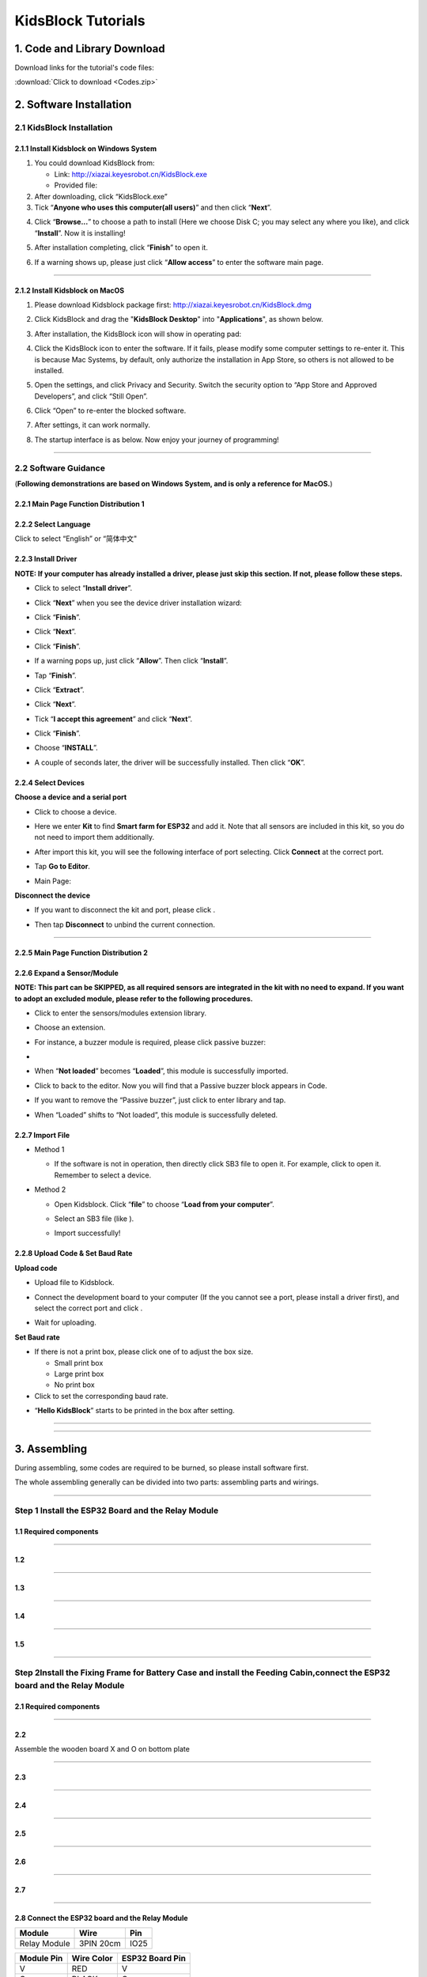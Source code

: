 .. _KidsBlock-Tutorials:

KidsBlock Tutorials
===================

.. _1.-Code-and-Library-Download:

1. Code and Library Download
----------------------------

Download links for the tutorial's code files:

:download:`Click to download <Codes.zip>`

.. image:: ./scratch_img/image-20250423101642450.png
   :alt: image-20250423101642450

.. _2.-Software-Installation:

2. Software Installation
------------------------

.. _2.1-KidsBlock-Installation:

2.1 KidsBlock Installation
~~~~~~~~~~~~~~~~~~~~~~~~~~

.. _2.1.1-Install-Kidsblock-on-Windows-System:

2.1.1 Install Kidsblock on Windows System
^^^^^^^^^^^^^^^^^^^^^^^^^^^^^^^^^^^^^^^^^

#. You could download KidsBlock from:

   -  Link: http://xiazai.keyesrobot.cn/KidsBlock.exe

   -  Provided file: |img|

#. After downloading, click “KidsBlock.exe”\ |image1|

#. Tick “\ **Anyone who uses this computer(all users)**\ ” and then
   click “\ **Next**\ ”.

.. image:: ./scratch_img/an2.png
   :alt: img

4. Click “\ **Browse...**\ ” to choose a path to install (Here we choose
   Disk C; you may select any where you like), and click
   “\ **Install**\ ”. Now it is installing!

.. image:: ./scratch_img/an3.png
   :alt: img

.. image:: ./scratch_img/an4.png
   :alt: img

5. After installation completing, click “\ **Finish**\ ” to open it.

.. image:: ./scratch_img/an5.png
   :alt: img

6. If a warning shows up, please just click “\ **Allow access**\ ” to
   enter the software main page.

.. image:: ./scratch_img/an6.png
   :alt: img

--------------

.. _2.1.2-Install-Kidsblock-on-MacOS:

2.1.2 Install Kidsblock on MacOS
^^^^^^^^^^^^^^^^^^^^^^^^^^^^^^^^

#. Please download Kidsblock package first:
   http://xiazai.keyesrobot.cn/KidsBlock.dmg

.. image:: ./scratch_img/an7.png
   :alt: img

2. Click KidsBlock and drag the "**KidsBlock Desktop**" into
   "**Applications**", as shown below.

.. image:: ./scratch_img/an8.png
   :alt: img

3. After installation, the KidsBlock icon will show in operating pad:

   .. image:: ./scratch_img/an9.png
      :alt: img

4. Click the KidsBlock icon to enter the software. If it fails, please
   modify some computer settings to re-enter it. This is because Mac
   Systems, by default, only authorize the installation in App Store, so
   others is not allowed to be installed.

   .. image:: ././scratch_img/an9-1.png
      :alt: img

5. Open the settings, and click Privacy and Security. Switch the
   security option to “App Store and Approved Developers”, and click
   “Still Open”.

   .. image:: ././scratch_img/an9-2.png
      :alt: img

6. Click “Open” to re-enter the blocked software.

   .. image:: ././scratch_img/an9-3.png
      :alt: img

7. After settings, it can work normally.

   .. image:: ././scratch_img/an9-4.png
      :alt: img

8. The startup interface is as below. Now enjoy your journey of
   programming!

   .. image:: ././scratch_img/an9-5.png
      :alt: img

--------------

.. _2.2-Software-Guidance:

2.2 Software Guidance
~~~~~~~~~~~~~~~~~~~~~

(**Following demonstrations are based on Windows System, and is only a
reference for MacOS.**)

.. _2.2.1-Main-Page-Function-Distribution-1:

2.2.1 Main Page Function Distribution 1
^^^^^^^^^^^^^^^^^^^^^^^^^^^^^^^^^^^^^^^

.. image:: ./scratch_img/an10.png
   :alt: img

.. _2.2.2-Select-Language:

2.2.2 Select Language
^^^^^^^^^^^^^^^^^^^^^

Click |image2| to select “English” or “简体中文" |image3|

.. _2.2.3-Install-Driver:

2.2.3 Install Driver
^^^^^^^^^^^^^^^^^^^^

**NOTE: If your computer has already installed a driver, please just
skip this section. If not, please follow these steps.**

-  Click |image4| to select “\ **Install driver**\ ”.

.. image:: ./scratch_img/an14.png
   :alt: img

-  Click “\ **Next**\ ” when you see the device driver installation
   wizard:

.. image:: ./scratch_img/an15.png
   :alt: img

-  Click “\ **Finish**\ ”.

.. image:: ./scratch_img/an16.png
   :alt: img

-  Click “\ **Next**\ ”.

.. image:: ./scratch_img/an17.png
   :alt: img

-  Click “\ **Finish**\ ”.

.. image:: ./scratch_img/an18.png
   :alt: img

-  If a warning pops up, just click “\ **Allow**\ ”. Then click
   “\ **Install**\ ”.

.. image:: ./scratch_img/an19.png
   :alt: img

-  Tap “\ **Finish**\ ”.

.. image:: ./scratch_img/an20.png
   :alt: img

-  Click “\ **Extract**\ ”.

.. image:: ./scratch_img/an21.png
   :alt: img

-  Click “\ **Next**\ ”.

.. image:: ./scratch_img/an22.png
   :alt: img

-  Tick “\ **I accept this agreement**\ ” and click “\ **Next**\ ”.

.. image:: ./scratch_img/an23.png
   :alt: img

-  Click “\ **Finish**\ ”.

.. image:: ./scratch_img/an24.png
   :alt: img

-  Choose “\ **INSTALL**\ ”.

.. image:: ./scratch_img/an25.png
   :alt: img

-  A couple of seconds later, the driver will be successfully installed.
   Then click “\ **OK**\ ”.

.. image:: ./scratch_img/an26.png
   :alt: img

.. _2.2.4-Select-Devices:

2.2.4 Select Devices
^^^^^^^^^^^^^^^^^^^^

**Choose a device and a serial port**

-  Click |image5| to choose a device.

-  Here we enter **Kit** to find **Smart farm for ESP32** and add it.
   Note that all sensors are included in this kit, so you do not need to
   import them additionally.

   .. image:: ././scratch_img/an28.png
      :alt: img

-  After import this kit, you will see the following interface of port
   selecting. Click **Connect** at the correct port.

   .. image:: ././scratch_img/an29.png
      :alt: img

-  Tap **Go to Editor**.

   .. image:: ././scratch_img/an30.png
      :alt: img

-  Main Page:

   .. image:: ././scratch_img/an31.png
      :alt: img

**Disconnect the device**

-  If you want to disconnect the kit and port, please click |image6|.

-  Then tap **Disconnect** to unbind the current connection.

   .. image:: ././scratch_img/an33.png
      :alt: img

--------------

.. _2.2.5-Main-Page-Function-Distribution-2:

2.2.5 Main Page Function Distribution 2
^^^^^^^^^^^^^^^^^^^^^^^^^^^^^^^^^^^^^^^

.. image:: ././scratch_img/an34.png
   :alt: img

.. _2.2.6-Expand-a-Sensor/Module:

2.2.6 Expand a Sensor/Module
^^^^^^^^^^^^^^^^^^^^^^^^^^^^

**NOTE: This part can be SKIPPED, as all required sensors are integrated
in the kit with no need to expand. If you want to adopt an excluded
module, please refer to the following procedures.**

-  Click |an42| to enter the sensors/modules extension library.

-  Choose an extension.

   .. image:: ././scratch_img/an36.png
      :alt: img

-  For instance, a buzzer module is required, please click passive
   buzzer:

-  .. image:: ././scratch_img/an37.png
      :alt: img

-  When “\ **Not loaded**\ ” becomes “\ **Loaded**\ ”, this module is
   successfully imported.

   .. image:: ././scratch_img/an38.png
      :alt: img

-  Click |image7| to back to the editor. Now you will find that a
   Passive buzzer block appears in Code.

.. image:: ././scratch_img/an41.png
   :alt: img

-  If you want to remove the “Passive buzzer”, just click |image8| to
   enter library and tap.

   .. image:: ././scratch_img/an38.png
      :alt: img

-  When “Loaded” shifts to “Not loaded”, this module is successfully
   deleted.

.. image:: ././scratch_img/an37.png
   :alt: img

.. _2.2.7-Import-File:

2.2.7 Import File
^^^^^^^^^^^^^^^^^

-  Method 1

   -  If the software is not in operation, then directly click SB3 file
      to open it. For example, click |image9|\ to open it. Remember to
      select a device.

      .. image:: ././scratch_img/an54.png
         :alt: img

-  Method 2

   -  Open Kidsblock. Click “\ **file**\ ” to choose “\ **Load from your
      computer**\ ”.\ |image10|

   -  Select an SB3 file (like |image11|).

      .. image:: ././scratch_img/an50.png
         :alt: img

   -  Import successfully!

      .. image:: ././scratch_img/an54.png
         :alt: img

.. _2.2.8-Upload-Code-&-Set-Baud-Rate:

2.2.8 Upload Code & Set Baud Rate
^^^^^^^^^^^^^^^^^^^^^^^^^^^^^^^^^

**Upload code**

-  Upload file |image12| to Kidsblock.

-  Connect the development board to your computer (If the you cannot see
   a port, please install a driver first), and select the correct port
   and click |image13|.

   .. image:: ././scratch_img/an54.png
      :alt: img

-  Wait for uploading.

   .. image:: ././scratch_img/an53.png
      :alt: img

**Set Baud rate**

-  If there is not a print box, please click one of |image14| to adjust
   the box size.

   -  Small print box\ |image15|
   -  Large print box\ |image16|
   -  No print box\ |image17|

-  Click |image18| to set the corresponding baud rate.

.. image:: ././scratch_img/an55.png
   :alt: img

-  “\ **Hello KidsBlock**\ ” starts to be printed in the box after
   setting.

.. image:: ././scratch_img/an62.png
   :alt: img

--------------

--------------

.. _3.-Assembling:

3. Assembling
-------------

During assembling, some codes are required to be burned, so please
install software first.

The whole assembling generally can be divided into two parts: assembling
parts and wirings.

--------------

.. _Step-1-Install-the-ESP32-Board-and-the-Relay-Module:

Step 1 Install the ESP32 Board and the Relay Module
~~~~~~~~~~~~~~~~~~~~~~~~~~~~~~~~~~~~~~~~~~~~~~~~~~~

.. _1.1-Required-components:

1.1 Required components
^^^^^^^^^^^^^^^^^^^^^^^

.. image:: ./scratch_img/image001.png
   :alt: img

--------------

.. _1.2:

1.2
^^^

.. image:: ./scratch_img/image002.png
   :alt: img

--------------

.. _1.3:

1.3
^^^

.. image:: ./scratch_img/image003.png
   :alt: img

--------------

.. _1.4:

1.4
^^^

.. image:: ./scratch_img/image004.png
   :alt: img

--------------

.. _1.5:

1.5
^^^

.. image:: ./scratch_img/image006.png
   :alt: img

--------------

.. _Step-2Install-the-Fixing-Frame-for-Battery-Case-and-install-the-Feeding-Cabin,connect-the-ESP32-board-and-the-Relay-Module:

Step 2Install the Fixing Frame for Battery Case and install the Feeding Cabin,connect the ESP32 board and the Relay Module
~~~~~~~~~~~~~~~~~~~~~~~~~~~~~~~~~~~~~~~~~~~~~~~~~~~~~~~~~~~~~~~~~~~~~~~~~~~~~~~~~~~~~~~~~~~~~~~~~~~~~~~~~~~~~~~~~~~~~~~~~~

.. _2.1-Required-components:

2.1 Required components
^^^^^^^^^^^^^^^^^^^^^^^

.. image:: ./scratch_img/image007.png
   :alt: img

--------------

.. _2.2:

2.2
^^^

Assemble the wooden board X and O on bottom plate

.. image:: ./scratch_img/image008.png
   :alt: img

--------------

.. _2.3:

2.3
^^^

.. image:: ./scratch_img/image010.png
   :alt: img

--------------

.. _2.4:

2.4
^^^

.. image:: ./scratch_img/image011.png
   :alt: img

--------------

.. _2.5:

2.5
^^^

.. image:: ./scratch_img/image012.png
   :alt: img

--------------

.. _2.6:

2.6
^^^

.. image:: ./scratch_img/image013.png
   :alt: img

--------------

.. _2.7:

2.7
^^^

.. image:: ./scratch_img/image014.png
   :alt: img

--------------

.. _2.8-Connect-the-ESP32-board-and-the-Relay-Module:

2.8 Connect the ESP32 board and the Relay Module
^^^^^^^^^^^^^^^^^^^^^^^^^^^^^^^^^^^^^^^^^^^^^^^^

.. container:: table-wrapper

   ============ ========= ====
   Module       Wire      Pin
   ============ ========= ====
   Relay Module 3PIN 20cm IO25
   ============ ========= ====

.. container:: table-wrapper

   ========== ========== ===============
   Module Pin Wire Color ESP32 Board Pin
   ========== ========== ===============
   V          RED        V
   G          BLACK      G
   S          YELLOW     io25
   ========== ========== ===============

.. image:: ./scratch_img/image015.png
   :alt: img

--------------

.. _2.9:

2.9
^^^

.. image:: ./scratch_img/image015-1.png
   :alt: img

--------------

.. _Step-3-Install-the-Substructure-of-the-house:

Step 3 Install the Substructure of the house
~~~~~~~~~~~~~~~~~~~~~~~~~~~~~~~~~~~~~~~~~~~~

--------------

.. _3.1-Required-components:

3.1 Required components
^^^^^^^^^^^^^^^^^^^^^^^

.. image:: ./scratch_img/image016.png
   :alt: img

--------------

.. _3.2:

3.2
^^^

.. image:: ./scratch_img/image017.png
   :alt: img

--------------

.. _3.3:

3.3
^^^

.. image:: ./scratch_img/image018.png
   :alt: img

--------------

.. _3.4:

3.4
^^^

.. image:: ./scratch_img/image019.png
   :alt: img

--------------

.. _3.5:

3.5
^^^

.. image:: ./scratch_img/image020.png
   :alt: img

--------------

.. _3.6:

3.6
^^^

.. image:: ./scratch_img/image021.png
   :alt: img

--------------

.. _3.7:

3.7
^^^

.. image:: ./scratch_img/image022.png
   :alt: img

--------------

.. _3.8:

3.8
^^^

.. image:: ./scratch_img/image023.png
   :alt: img

--------------

.. _3.9:

3.9
^^^

.. image:: ./scratch_img/image024.png
   :alt: img

--------------

.. _3.10:

3.10
^^^^

.. image:: ./scratch_img/image025.png
   :alt: img

--------------

.. _3.11:

3.11
^^^^

.. image:: ./scratch_img/image026.png
   :alt: img

--------------

.. _Step-4-Install-the-Door-of-the-Feeding-Cabin:

Step 4 Install the Door of the Feeding Cabin
~~~~~~~~~~~~~~~~~~~~~~~~~~~~~~~~~~~~~~~~~~~~

--------------

.. _4.1-Required-components:

4.1 Required components
^^^^^^^^^^^^^^^^^^^^^^^

.. image:: media/image027.png
   :alt: image027

.. image:: ./scratch_img/image-20250416162128859.png

The acrylic sheet is packed separately, and it is recommended that you
tear off its protective film to reduce the friction when it moves as a
door.

--------------

.. _4.2-Set-Servo-to-180°:

4.2 Set Servo to 180°
^^^^^^^^^^^^^^^^^^^^^

Please note that this step is very important. Before installation, be
sure to set the servo to 180 °.

**Before mount the servo, firstly please set the angle to 180° by
programming: KidsBlock(Graphical programming).**

Please refer to the software installation steps for details.

**Connect Servo to ESP32 development board at pin IO26.**

.. image:: ./scratch_img/image028-1.png
   :alt: img

--------------

.. image:: ./scratch_img/image028-3.png
   :alt: img

--------------

-  Open **KidsBlock**. Select ESP32 board and the correct serial port,
   and burn the following code to the board.

.. image:: ./scratch_img/image-20250425134842857.png
   :alt: image-20250425134842857

.. image:: ./scratch_img/image028-2.png
   :alt: img

**After setting the servo to a specific angle, disconnect the it from
the development board for installation.**

--------------

.. _4.3-Install-Servo:

4.3 Install Servo
^^^^^^^^^^^^^^^^^

.. image:: ./scratch_img/image029.png
   :alt: img

--------------

.. _4.4:

4.4
^^^

**Note: The screws need to be tightened to keep the servo stable,
otherwise the door may get stuck**

.. image:: ./scratch_img/image030.png
   :alt: img

--------------

.. _4.5:

4.5
^^^

.. image:: media/image-20250416162337896.png
   :alt: image-20250416162337896

Install M1.4*6MM self-tapping screws as shown below

.. image:: ./scratch_img/6e1caadec8b1ec99b0093200763607b6.jpg
   :alt: 6e1caadec8b1ec99b0093200763607b6

--------------

.. _4.6:

4.6
^^^

.. image:: ./scratch_img/image-20250416162754513.png
   :alt: image-20250416162754513

--------------

.. _4.7:

4.7
^^^

.. image:: ./scratch_img/image033.png
   :alt: img

--------------

.. _4.8:

4.8
^^^

Do not turn the gear after it is installed on the servo. If you have
already turned the gear you will need to readjust the servo angle to
180°.

.. image:: ./scratch_img/image034.png
   :alt: img

--------------

.. _4.9:

4.9
^^^

**NOTE: When installing the lid of the feeding box, its opening should
be fully closed.**

.. image:: ./scratch_img/image035.png
   :alt: img

--------------

.. _4.10:

4.10
^^^^

.. image:: ./scratch_img/image036.png
   :alt: img

--------------

.. _4.11:

4.11
^^^^

.. image:: ./scratch_img/image037.png
   :alt: img

--------------

.. _4.12:

4.12
^^^^

.. image:: ./scratch_img/image037-1.png
   :alt: img

--------------

.. _4.13-Test-the-door:

4.13 Test the door
^^^^^^^^^^^^^^^^^^

#. Connect Servo to pin IO26 of the ESP32 board. Connect yellow to S,
   red to V, black to G.

.. image:: ./scratch_img/image028-1.png
   :alt: img

2. Connect 6 AA batteries to the DC 7-12V port of ESP32 board.
   (Batteries not included in the kit)

.. image:: ./scratch_img/image-20250417084747308.png
   :alt: image-20250417084747308

3. Upload the Test code

A. Connect the ESP32 board to the computer with the usb cable. Open the
INO file inside the **6.1Servo.sb3** folder with KidsBlock .

.. image:: ./scratch_img/image-20250427084645025.png
   :alt: image-20250427084645025

B.Upload code

.. image:: ./scratch_img/image-20250417085407205.png
   :alt: image-20250417085407205

NOTE: After uploading the code, ifthe door cannot be opened and closed
and the servo is hot, please turn offthe powerimmediately.

**check:**

#. Whether the plastic door has good contact and force points with the
   gear structure of the servo.
#. Whether the tip of the fixing screw on the gear structure of the
   servo is stuck with the plastic shell of the servo. If so, please
   loosen the fixing screw a little to prevent its tip from contacting
   the servo.

.. image:: ./scratch_img/image-20250417085630662.png
   :alt: image-20250417085630662

.. _Step-5-Install-the-LCD-display-and-the-DHT11-Sensor:

Step 5 Install the LCD display and the DHT11 Sensor
~~~~~~~~~~~~~~~~~~~~~~~~~~~~~~~~~~~~~~~~~~~~~~~~~~~

--------------

.. _5.1-Required-components:

5.1 Required components
^^^^^^^^^^^^^^^^^^^^^^^

.. image:: ./scratch_img/image038.png
   :alt: img

--------------

.. _5.2:

5.2
^^^

.. image:: ./scratch_img/image039.png
   :alt: img

--------------

.. _5.3:

5.3
^^^

.. image:: ./scratch_img/image040.png
   :alt: img

--------------

.. _5.4:

5.4
^^^

.. image:: ./scratch_img/image041.png
   :alt: img

--------------

.. _5.5-Prototype:

5.5 Prototype
^^^^^^^^^^^^^

.. image:: ./scratch_img/image042.png
   :alt: img

--------------

.. _5.6-Wiring:

5.6 Wiring
^^^^^^^^^^

**Connect modules via Dupont wires.**

.. container:: table-wrapper

   =============================== ===============================
   Module                          Wire
   =============================== ===============================
   Temperature and Humidity Sensor 3PIN 20cm
   LCD 1602                        4PIN **(Black-Red-Blue-Green)**
   =============================== ===============================

**Pay attention to the color of the Dupont wire:**

**For temperature and humidity sensor, connect yellow to S, red to V,
black to G.**

.. image:: ./scratch_img/image043.png
   :alt: img

--------------

.. _5.7:

5.7
^^^

.. container:: table-wrapper

   ======== ===============================
   Module   Wire
   ======== ===============================
   LCD 1602 4PIN **(Black-Red-Blue-Green)**
   ======== ===============================

**For the LCD display, connect green to SCL, blue to SDA, red to VCC,
black to GND.**

.. image:: ./scratch_img/image044.png
   :alt: img

--------------

.. _Step-6-Install-the-Ultrasonic-Module:

Step 6 Install the Ultrasonic Module
~~~~~~~~~~~~~~~~~~~~~~~~~~~~~~~~~~~~

--------------

.. _6.1-Required-components:

6.1 Required components
^^^^^^^^^^^^^^^^^^^^^^^

.. image:: ./scratch_img/image045.png
   :alt: img

--------------

.. _6.2:

6.2
^^^

.. image:: ./scratch_img/image046.png
   :alt: img

--------------

.. _6.3:

6.3
^^^

.. image:: ./scratch_img/image047.png
   :alt: img

--------------

.. _6.4-Wiring:

6.4 Wiring
^^^^^^^^^^

.. container:: table-wrapper

   ================= ===============================
   Module            Wire
   ================= ===============================
   Ultrasonic module 4PIN **(Black-Green-Blue-Red)**
   ================= ===============================

**Pay attention to the color of the Dupont wire: For the ultrasonic
module, connect blue to TRIG,green to ECHO, red to VCC, black to GND.**

.. image:: ./scratch_img/image048.png
   :alt: img

--------------

.. _Step-7-Install-the-PIR-Motion-Sensor-and-Button-Module:

Step 7 Install the PIR Motion Sensor and Button Module
~~~~~~~~~~~~~~~~~~~~~~~~~~~~~~~~~~~~~~~~~~~~~~~~~~~~~~

--------------

.. _7.1-Required-components:

7.1 Required components
^^^^^^^^^^^^^^^^^^^^^^^

.. image:: ./scratch_img/image049.png
   :alt: img

--------------

.. _7.2:

7.2
^^^

.. image:: ./scratch_img/image050.png
   :alt: img

--------------

.. _7.3:

7.3
^^^

.. image:: ./scratch_img/image051.png
   :alt: img

--------------

.. _7.4-Wiring:

7.4 Wiring
^^^^^^^^^^

**Connect modules via Dupont wires.**

.. container:: table-wrapper

   ================= =========
   Module            Wire
   ================= =========
   PIR Motion Sensor 3PIN 15cm
   Button Module     3PIN 15cm
   ================= =========

**Pay attention to the color of the Dupont wire: Connect yellow to S,
red to V, black to G.**

.. image:: ./scratch_img/image052.png
   :alt: img

--------------

.. _Step-8-Install-the-Walls-of-the-House:

Step 8 Install the Walls of the House
~~~~~~~~~~~~~~~~~~~~~~~~~~~~~~~~~~~~~

--------------

.. _8.1-Required-components:

8.1 Required components
^^^^^^^^^^^^^^^^^^^^^^^

.. image:: ./scratch_img/image053.png
   :alt: img

--------------

.. _8.2:

8.2
^^^

.. image:: ./scratch_img/image054.png
   :alt: img

--------------

.. _8.3:

8.3
^^^

.. image:: ./scratch_img/image055.png
   :alt: img

--------------

.. _8.4:

8.4
^^^

.. image:: ./scratch_img/image056.png
   :alt: img

--------------

.. _8.5:

8.5
^^^

.. image:: ./scratch_img/image057.png
   :alt: img

--------------

.. _8.6:

8.6
^^^

.. image:: ./scratch_img/image058.png
   :alt: img

--------------

.. _8.7:

8.7
^^^

.. image:: ./scratch_img/image059.png
   :alt: img

--------------

.. _8.8-Prototype:

8.8 Prototype
^^^^^^^^^^^^^

.. image:: ./scratch_img/image060.png
   :alt: img

--------------

.. _8.9-Wiring:

8.9 Wiring
^^^^^^^^^^

.. container:: table-wrapper

   ============= ===============================
   Module        Wire
   ============= ===============================
   Fan           4PIN **(Black-Red-Blue-Green)**
   Steam Sensor  3PIN 15cm
   Photoresistor 3PIN 15cm
   ============= ===============================

**Pay attention to the color of the Dupont wire: Connect yellow to S,
red to V, black to G, blue to IN+, green to IN-.**

.. image:: ./scratch_img/image061.png
   :alt: img

--------------

.. _Step-9-Install-the-Roof-of-the-house:

Step 9 Install the Roof of the house
~~~~~~~~~~~~~~~~~~~~~~~~~~~~~~~~~~~~

--------------

.. _9.1-Required-components:

9.1 Required components
^^^^^^^^^^^^^^^^^^^^^^^

.. image:: ./scratch_img/image062.png
   :alt: img

--------------

.. _9.2:

9.2
^^^

.. image:: ./scratch_img/image063.png
   :alt: img

--------------

.. _9.3:

9.3
^^^

.. image:: ./scratch_img/image064.png
   :alt: img

--------------

.. _9.4-Keep-the-wires-organized:

9.4 Keep the wires organized
^^^^^^^^^^^^^^^^^^^^^^^^^^^^

.. image:: ./scratch_img/image065.png
   :alt: img

--------------

.. _Step-10-Install-the-House-and-Ground:

Step 10 Install the House and Ground
~~~~~~~~~~~~~~~~~~~~~~~~~~~~~~~~~~~~

.. _10.1-Required-components:

10.1 Required components
^^^^^^^^^^^^^^^^^^^^^^^^

.. image:: ./scratch_img/image066.png
   :alt: img

--------------

.. _10.2:

10.2
^^^^

.. image:: ./scratch_img/image067.png
   :alt: img

--------------

.. _10.3:

10.3
^^^^

.. image:: ./scratch_img/image068.png
   :alt: img

--------------

.. _10.4-Bottom-View:

10.4 Bottom View
^^^^^^^^^^^^^^^^

.. image:: ./scratch_img/image069.png
   :alt: img

--------------

.. _10.5:

10.5
^^^^

.. image:: ./scratch_img/image070.png
   :alt: img

--------------

.. _10.6-Arrange-the-wires:

10.6 Arrange the wires
^^^^^^^^^^^^^^^^^^^^^^

.. image:: ./scratch_img/image071.png
   :alt: img

--------------

.. _10.7:

10.7
^^^^

.. image:: ./scratch_img/image072.png
   :alt: img

--------------

.. _Step-11-Wiring-the-House:

Step 11 Wiring the House
~~~~~~~~~~~~~~~~~~~~~~~~

--------------

.. _11.1:

11.1
^^^^

**Pay attention to the color of the Dupont wire: Connect yellow to S,
red to V, black to G.**

.. container:: table-wrapper

   +-----+-------------------+-------------------+-------------------+
   | NO. | Components        | Wires             | ESP32 Board Pins  |
   +=====+===================+===================+===================+
   | 1   | Fan               | 4pin, **Divided** | io18(IN-) \|      |
   |     |                   | Bla               | io19(IN+)         |
   |     |                   | ck-Red-Blue-Green |                   |
   +-----+-------------------+-------------------+-------------------+
   | 2   | PIR Motion Sensor | 3pin 15cm         | io23              |
   +-----+-------------------+-------------------+-------------------+
   | 3   | Button            | 3pin 15cm         | io5               |
   +-----+-------------------+-------------------+-------------------+
   | 4   | Ultrasonic Module | 4                 | D12(TRIG)         |
   |     |                   | pin,\ **Divided** | D13(ECHO)         |
   |     |                   | Bla               |                   |
   |     |                   | ck-Green-Blue-Red |                   |
   +-----+-------------------+-------------------+-------------------+
   | 5   | LCD 1602          | 4pin,             | I2C               |
   |     |                   | **Connected**     |                   |
   +-----+-------------------+-------------------+-------------------+
   | 6   | Temperature and   | 3pin 20cm         | io17              |
   |     | Humidity Sensor   |                   |                   |
   +-----+-------------------+-------------------+-------------------+
   | 7   | Steam Sensor      | 3pin 15cm         | io35              |
   +-----+-------------------+-------------------+-------------------+
   | 8   | Photoresistor     | 3pin 15cm         | io34              |
   +-----+-------------------+-------------------+-------------------+
   | 9   | Servo             | --                | io26              |
   +-----+-------------------+-------------------+-------------------+
   | 10  | Buzzer            | 3pin 20cm         | io16              |
   +-----+-------------------+-------------------+-------------------+
   | 11  | LED               | 3pin 20cm         | io27              |
   +-----+-------------------+-------------------+-------------------+
   | 12  | Water Level       | 3pin 25cm         | io33              |
   |     | Sensor            |                   |                   |
   +-----+-------------------+-------------------+-------------------+
   | 13  | Soil Humidity     | 3pin 20cm         | io32              |
   |     | Sensor            |                   |                   |
   +-----+-------------------+-------------------+-------------------+
   | 14  | Water Pump        | 3pin 20cm         | io25              |
   +-----+-------------------+-------------------+-------------------+

.. _11.2-Fan:

11.2 Fan
^^^^^^^^

Pass the Dupont wire connected to the fan through the hole **marked 30**
on the wooden board.

.. container:: table-wrapper

   +------------+---------------------------+----------------------+
   | Components | Wire                      | ESP32 Board Pins     |
   +============+===========================+======================+
   | Fan        | 4PIN **Divided**          | io18(IN-), io19(IN+) |
   |            | *                         |                      |
   |            | *(Black-Red-Blue-Green)** |                      |
   +------------+---------------------------+----------------------+

.. container:: table-wrapper

   ========== ==========
   Module Pin Wire Color
   ========== ==========
   IN-        GREEN
   IN+        BLUE
   V          RED
   G          BLACK
   ========== ==========

.. image:: ./scratch_img/image073.png
   :alt: img

--------------

.. _11.3-PIR-Motion-Sensor:

11.3 PIR Motion Sensor
^^^^^^^^^^^^^^^^^^^^^^

Pass the Dupont wire connected to the PIR motion sensor through the hole
marked 24 on the wooden board.

.. container:: table-wrapper

   ================= ========= ===============
   Component         Wire      ESP32 Board Pin
   ================= ========= ===============
   PIR Motion Sensor 3PIN 15cm io23
   ================= ========= ===============

**Connect red to V, black to G, yellow to S.**

.. container:: table-wrapper

   ========== ========== ===============
   Module Pin Wire Color ESP32 Board Pin
   ========== ========== ===============
   V          RED        V
   G          BLACK      G
   S          YELLOW     io23
   ========== ========== ===============

.. image:: ./scratch_img/image074.png
   :alt: img

--------------

.. _11.4-Button-Module:

11.4 Button Module
^^^^^^^^^^^^^^^^^^

Pass the Dupont wire connected to the button module through the hole
marked 25 on the wooden board.

.. container:: table-wrapper

   ========= ========= ===============
   Component Wire      ESP32 Board Pin
   ========= ========= ===============
   Button    3PIN 15cm io5
   ========= ========= ===============

**Connect red to V, black to G, yellow to S.**

.. container:: table-wrapper

   ========== ========== ===============
   Module Pin Wire Color ESP32 Board Pin
   ========== ========== ===============
   V          RED        V
   G          BLACK      G
   S          YELLOW     io5
   ========== ========== ===============

.. image:: ./scratch_img/image075.png
   :alt: img

--------------

.. _11.5-Ultrasonic-Module:

11.5 Ultrasonic Module
^^^^^^^^^^^^^^^^^^^^^^

.. container:: table-wrapper

   +-------------------+-----------------------+-----------------------+
   | Component         | Wire                  | ESP32 Board Pins      |
   +===================+=======================+=======================+
   | Ultrasonic Module | 4PIN **Divided**      | io13(ECHO),           |
   |                   | (                     | io12(TRIG)            |
   |                   | Black-Green-Blue-Red) |                       |
   +-------------------+-----------------------+-----------------------+

**Connect red to V, black to G, blue to io12, green to io13.**

.. container:: table-wrapper

   ========== ========== ===============
   Module Pin Wire Color ESP32 Board Pin
   ========== ========== ===============
   V          RED        V (io12)
   G          BLACK      G (io12)
   ECHO       GREEN      io13
   TRIG       BLUE       io12
   ========== ========== ===============

.. image:: ./scratch_img/image076.png
   :alt: img

--------------

.. _11.6-LCD-1602:

11.6 LCD 1602
^^^^^^^^^^^^^

.. container:: table-wrapper

   ========= ============================================= ================
   Component Wire                                          ESP32 Board Pins
   ========= ============================================= ================
   LCD1602   4PIN **Connected** **(Black-Red-Blue-Green)** I2C
   ========= ============================================= ================

**Connect red to V, black to G, blue to SDA, green to SCL.**

.. container:: table-wrapper

   ========== ========== ===============
   Module Pin Wire Color ESP32 Board Pin
   ========== ========== ===============
   V          RED        V
   G          BLACK      G
   SCL        GREEN      SCL
   SDA        BLUE       SDA
   ========== ========== ===============

.. image:: ./scratch_img/image077.png
   :alt: img

--------------

.. _11.7-Temperature-and-Humidity-Sensor:

11.7 Temperature and Humidity Sensor
^^^^^^^^^^^^^^^^^^^^^^^^^^^^^^^^^^^^

Pass the Dupont wire connected to the button module through the hole
marked 20 on the wooden board.

.. container:: table-wrapper

   =============================== ========= ================
   Component                       Wire      ESP32 Board Pins
   =============================== ========= ================
   Temperature and Humidity Sensor 3PIN 20cm io17
   =============================== ========= ================

**Connect red to V, black to G, yellow to io17.**

.. container:: table-wrapper

   ========== ========== ===============
   Module Pin Wire Color ESP32 Board Pin
   ========== ========== ===============
   V          RED        V
   G          BLACK      G
   S          YELLOW     io17
   ========== ========== ===============

.. image:: ./scratch_img/image078.png
   :alt: img

--------------

.. _11.8-Steam-Sensor:

11.8 Steam Sensor
^^^^^^^^^^^^^^^^^

.. container:: table-wrapper

   ============ ========= ===============
   Component    Wire      ESP32 Board Pin
   ============ ========= ===============
   Steam Sensor 3PIN 15cm io35
   ============ ========= ===============

**Connect red to V, black to G, yellow to io35.**

.. container:: table-wrapper

   ========== ========== ===============
   Module Pin Wire Color ESP32 Board Pin
   ========== ========== ===============
   V          RED        V
   G          BLACK      G
   S          YELLOW     io35
   ========== ========== ===============

.. image:: ./scratch_img/image079.png
   :alt: img

--------------

.. _11.9-Photoresistor:

11.9 Photoresistor
^^^^^^^^^^^^^^^^^^

.. container:: table-wrapper

   ============= ========= ===============
   Component     Wire      ESP32 Board Pin
   ============= ========= ===============
   Photoresistor 3PIN 15cm io34
   ============= ========= ===============

**Connect red to V, black to G, yellow to io34.**

.. container:: table-wrapper

   ========== ========== ===============
   Module Pin Wire Color ESP32 Board Pin
   ========== ========== ===============
   V          RED        V
   G          BLACK      G
   S          YELLOW     io34
   ========== ========== ===============

.. image:: ./scratch_img/image080.png
   :alt: img

--------------

.. _11.10-Servo:

11.10 Servo
^^^^^^^^^^^

**Pass the wire of Servo through the Hole 15, and then connect it to
ESP32 board.**

.. container:: table-wrapper

   ========= ==== ===============
   Component Wire ESP32 Board Pin
   ========= ==== ===============
   Servo     3PIN io26
   ========= ==== ===============

**Connect red to V, black to G, yellow to io26.**

.. container:: table-wrapper

   ========= ==========
   Board Pin Wire Color
   ========= ==========
   V         RED
   G         BLACK
   IO26      YELLOW
   ========= ==========

.. image:: ./scratch_img/image081.png
   :alt: img

--------------

.. _11.11-Buzzer:

11.11 Buzzer
^^^^^^^^^^^^

**Pass the wire of Buzzer through the Hole 17, and then connect it to
ESP32 board.**

.. container:: table-wrapper

   ========= ========= ===============
   Component Wire      ESP32 Board Pin
   ========= ========= ===============
   Buzzer    3PIN 20cm io16
   ========= ========= ===============

**Connect red to V, black to G, yellow to io16.**

.. container:: table-wrapper

   ========== ========== ===============
   Module Pin Wire Color ESP32 Board Pin
   ========== ========== ===============
   V          RED        V
   G          BLACK      G
   S          YELLOW     io16
   ========== ========== ===============

.. image:: ./scratch_img/image-20250417093147856.png
   :alt: image-20250417093147856

.. image:: ./scratch_img/image082.png
   :alt: img

--------------

.. _11.12-LED:

11.12 LED
^^^^^^^^^

**Pass the wire of LED through the Hole 7, and then connect it to ESP32
board.**

.. container:: table-wrapper

   ========= ========= ===============
   Component Wire      ESP32 Board Pin
   ========= ========= ===============
   LED       3PIN 20cm io27
   ========= ========= ===============

**Connect red to V, black to G, yellow to io27.**

.. container:: table-wrapper

   ========== ========== ===============
   Module Pin Wire Color ESP32 Board Pin
   ========== ========== ===============
   V          RED        V
   G          BLACK      G
   S          YELLOW     io27
   ========== ========== ===============

.. image:: ./scratch_img/image083.png
   :alt: img

--------------

.. _11.13-Water-Lever-Sensor:

11.13 Water Lever Sensor
^^^^^^^^^^^^^^^^^^^^^^^^

**Pass the wire of water level sensor through the Hole 13, and then
connect it to ESP32 board.**

.. container:: table-wrapper

   ================== ========= ===============
   Component          Wire      ESP32 Board Pin
   ================== ========= ===============
   Water Lever Sensor 3PIN 25cm io33
   ================== ========= ===============

**Connect red to V, black to G, yellow to io33.**

.. container:: table-wrapper

   ========== ========== ===============
   Module Pin Wire Color ESP32 Board Pin
   ========== ========== ===============
   V          RED        V
   G          BLACK      G
   S          YELLOW     io33
   ========== ========== ===============

.. image:: ./scratch_img/image084.png
   :alt: img

--------------

.. _11.14-Soil-Humidity-Sensor:

11.14 Soil Humidity Sensor
^^^^^^^^^^^^^^^^^^^^^^^^^^

**Pass the wire of soil humidity sensor through the Hole 11, and then
connect it to ESP32 board.**

.. container:: table-wrapper

   ==================== ========= ===============
   Component            Wire      ESP32 Board Pin
   ==================== ========= ===============
   Soil Humidity Sensor 3PIN 20cm io32
   ==================== ========= ===============

**Connect red to V, black to G, yellow to io32.**

.. container:: table-wrapper

   ========== ========== ===============
   Module Pin Wire Color ESP32 Board Pin
   ========== ========== ===============
   V          RED        V
   G          BLACK      G
   S          YELLOW     io32
   ========== ========== ===============

.. image:: ./scratch_img/image085.png
   :alt: img

--------------

.. _11.15-Relay-Module:

11.15 Relay Module
^^^^^^^^^^^^^^^^^^

.. container:: table-wrapper

   ============ ==== ===============
   Component    Wire ESP32 Board Pin
   ============ ==== ===============
   Relay Module 3PIN io25
   ============ ==== ===============

.. container:: table-wrapper

   ========== ========== ===============
   Module Pin Wire Color ESP32 Board Pin
   ========== ========== ===============
   V          RED        V
   G          BLACK      G
   S          YELLOW     io25
   ========== ========== ===============

**Pass the wire of Water Pump through the Hole 11 in the way as shown
below:**

.. image:: ./scratch_img/image086.png
   :alt: img

The red wire of the water pump is connected to the middle terminal of
the relay module, and the black wire is connected to the GND of the
ESP32 board.

In addition, you need to use a Dupont wire to connect the left terminal
of the relay module to the 3.3V of the ESP32.

.. image:: ./scratch_img/image087.png
   :alt: img

--------------

.. _11.16:

11.16
^^^^^

.. image:: ./scratch_img/image088.png
   :alt: img

--------------

Insert the male terminal of the Dupont wire into the female terminal of
the relay module and tighten it with a screwdriver.

.. image:: ./scratch_img/image-20250417093737686.png
   :alt: image-20250417093737686

After the above steps, note that all the wiring has been finished. And
wires of the LED, water level sensor, soil humidity sensor, buzzer and
relay water pump have respectively passed through the holes of 7, 11,
13, 17 and 40 carved on the basswood board, preparing for the subsequent
installation.

.. image:: ./scratch_img/354e13bf130d878628f1361fdd37b997.png
   :alt: 354e13bf130d878628f1361fdd37b997

.. _Step-12-Install-the-house-and-foundation:

Step 12 Install the house and foundation
~~~~~~~~~~~~~~~~~~~~~~~~~~~~~~~~~~~~~~~~

--------------

.. _12.1-Required-components:

12.1 Required components
^^^^^^^^^^^^^^^^^^^^^^^^

.. image:: ./scratch_img/image089.png
   :alt: img

--------------

.. _12.2:

12.2
^^^^

.. image:: ./scratch_img/image090.png
   :alt: img

--------------

.. _12.3:

12.3
^^^^

.. image:: ./scratch_img/image091.png
   :alt: img

--------------

.. _12.4:

12.4
^^^^

.. image:: ./scratch_img/image092.png
   :alt: img

--------------

.. _12.5:

12.5
^^^^

.. image:: ./scratch_img/image093.png
   :alt: img

--------------

.. _Step-13-Install-the-Plastic-Sinks:

Step 13 Install the Plastic Sinks
~~~~~~~~~~~~~~~~~~~~~~~~~~~~~~~~~

--------------

.. _13.1-Required-components:

13.1 Required components
^^^^^^^^^^^^^^^^^^^^^^^^

.. image:: ./scratch_img/image094.png
   :alt: img

--------------

.. _13.2:

13.2
^^^^

.. image:: ./scratch_img/image095.png
   :alt: img

--------------

.. _13.3:

13.3
^^^^

.. image:: ./scratch_img/image096.png
   :alt: img

--------------

.. _Step-14-Install-the-soil-module-and-water-level-module:

Step 14 Install the soil module and water level module
~~~~~~~~~~~~~~~~~~~~~~~~~~~~~~~~~~~~~~~~~~~~~~~~~~~~~~

--------------

.. _14.1-Required-components:

14.1 Required components
^^^^^^^^^^^^^^^^^^^^^^^^

.. image:: ./scratch_img/image098.png
   :alt: img

--------------

.. _14.2:

14.2
^^^^

.. image:: ./scratch_img/image099.png
   :alt: img

--------------

.. _14.3:

14.3
^^^^

.. image:: ./scratch_img/image100.png
   :alt: img

--------------

.. _14.4:

14.4
^^^^

.. image:: ./scratch_img/image-20230718085623979.png
   :alt: image-20230718085623979

--------------

.. _14.5:

14.5
^^^^

.. image:: ./scratch_img/image-20230718085641291.png
   :alt: image-20230718085641291

--------------

.. _14.6:

14.6
^^^^

.. image:: ./scratch_img/image-20230718085722378.png
   :alt: image-20230718085722378

--------------

.. _14.7:

14.7
^^^^

.. image:: ./scratch_img/image-20230718085743776.png
   :alt: image-20230718085743776

--------------

.. _Step-15-Install-fence:

Step 15 Install fence
~~~~~~~~~~~~~~~~~~~~~

--------------

.. _15.1-Required-components:

15.1 Required components
^^^^^^^^^^^^^^^^^^^^^^^^

.. image:: ./scratch_img/image-20230718085854136.png
   :alt: image-20230718085854136

--------------

.. _15.2:

15.2
^^^^

.. image:: ./scratch_img/image-20230718085921988.png
   :alt: image-20230718085921988

--------------

.. _15.3:

15.3
^^^^

.. image:: ./scratch_img/image-20230718085936256.png
   :alt: image-20230718085936256

--------------

.. _15.4:

15.4
^^^^

.. image:: ./scratch_img/image-20230718085954487.png
   :alt: image-20230718085954487

--------------

.. _Step-16-Install-the-Buzzer-and-the-Led-Module:

Step 16 Install the Buzzer and the Led Module
~~~~~~~~~~~~~~~~~~~~~~~~~~~~~~~~~~~~~~~~~~~~~

--------------

.. _16.1-Required-components:

16.1 Required components
^^^^^^^^^^^^^^^^^^^^^^^^

.. image:: ./scratch_img/image-20230718090031524.png
   :alt: image-20230718090031524

--------------

.. _16.2:

16.2
^^^^

.. image:: ./scratch_img/image-20230718090057124.png
   :alt: image-20230718090057124

--------------

.. _16.3:

16.3
^^^^

.. image:: ./scratch_img/image-20230718090110113.png
   :alt: image-20230718090110113

--------------

.. _16.4:

16.4
^^^^

.. image:: ./scratch_img/image-20230718090127577.png
   :alt: image-20230718090127577

--------------

.. _Step-17-Decorate-the-House:

Step 17 Decorate the House
~~~~~~~~~~~~~~~~~~~~~~~~~~

--------------

.. _17.1-Required-components:

17.1 Required components
^^^^^^^^^^^^^^^^^^^^^^^^

.. image:: ./scratch_img/image-20230718090150918.png
   :alt: image-20230718090150918

--------------

.. _17.2:

17.2
^^^^

.. image:: ./scratch_img/image-20230718090215504.png
   :alt: image-20230718090215504

--------------

.. _17.3:

17.3
^^^^

.. image:: ./scratch_img/image-20230718090227072.png
   :alt: image-20230718090227072

--------------

.. _Step-18-Install-Solar-Panel:

Step 18 Install Solar Panel
~~~~~~~~~~~~~~~~~~~~~~~~~~~

--------------

.. _18.1:

18.1
^^^^

.. image:: ./scratch_img/image128.png
   :alt: img

--------------

.. _18.2:

18.2
^^^^

.. image:: ./scratch_img/image129.png
   :alt: img

--------------

.. _18.3:

18.3
^^^^

.. image:: ./scratch_img/image130.png
   :alt: img

--------------

.. _18.4:

18.4
^^^^

.. image:: ./scratch_img/image131.png
   :alt: img

--------------

.. _18.5:

18.5
^^^^

Install the LED light of the solar panel into this hole.

.. image:: ./scratch_img/image132.png
   :alt: img

--------------

.. _18.6:

18.6
^^^^

Use a sticker to secure its wires to the wall

.. image:: ./scratch_img/image131-1.png
   :alt: img

--------------

.. _18.7:

18.7
^^^^

.. image:: ./scratch_img/image132-1.png
   :alt: img

--------------

.. _18.8:

18.8
^^^^

.. image:: ./scratch_img/image133.png
   :alt: img

--------------

.. _18.9:

18.9
^^^^

.. image:: ./scratch_img/image135.png
   :alt: img

--------------

.. _18.10:

18.10
^^^^^

.. image:: ./scratch_img/image-20230718091556561.png
   :alt: image-20230718091556561

--------------

.. _Step-19-Install-Battery-Case:

Step 19 Install Battery Case
~~~~~~~~~~~~~~~~~~~~~~~~~~~~

--------------

.. _19.1:

19.1
^^^^

.. image:: ./scratch_img/image-20230718091623881.png
   :alt: image-20230718091623881

--------------

.. _19.2:

19.2
^^^^

Install 6 AA batteries（Not included in the kit）

.. image:: ./scratch_img/image-20250417095312061.png
   :alt: image-20250417095312061

.. image:: ./scratch_img/image-20230718091649546.png
   :alt: image-20230718091649546

--------------

.. _19.3:

19.3
^^^^

.. image:: ./scratch_img/image-20230718091701966.png
   :alt: image-20230718091701966

--------------

--------------

.. _4.-Projects:

4. Projects
-----------

.. _4.1-Project-:-Lighting-System:

4.1 Project : Lighting System
~~~~~~~~~~~~~~~~~~~~~~~~~~~~~

**Let's start our first project, lighting system.**

--------------

Lighting up an LED is one of the most fundamental Arduino practice.

This start-up lesson is designed for beginners to understand hardware
and software programming on ESP32 development board and to master basic
circuit and programming knowledge.

.. image:: ./scratch_img/cout1.png
   :alt: img

Therefore, our tutorial guidance is simple. And this intriguing project
can be applied in actual scenarios at home or in office.

In this project, you will have learned the basic connections and
settings of the ESP32 development board in the Arduino programming.
What's more, some functions will also be presented for you, such as
lighting on/off an LED via the output level of a digital pin or by a
button.

All in all, this is an entry-level tutorial to lay the foundation for
subsequent Arduino practices.

--------------

.. _4.1.1-Flow-Diagram:

4.1.1 Flow Diagram
^^^^^^^^^^^^^^^^^^

.. image:: ./scratch_img/image-20230607175228556.png
   :alt: image-20230607175228556

--------------

.. _4.1.2-Light-up-an-LED:

4.1.2 Light up an LED
^^^^^^^^^^^^^^^^^^^^^

**Description:**

LED, short for Light Emitting Diode, is a solid-state semiconductor that
converts electrical energy into visible light, so it is also called
solid-state lighting.

When current passes through an LED, it light up.

**Various LED:**

.. image:: ./scratch_img/cou1.png
   :alt: img

--------------

**LED module** is a device to output, whose brightness and blinks can be
controlled. For how to use, you only need to directly plug it into
digital output pins on the development board.

.. image:: ./scratch_img/cou12.png
   :alt: img

--------------

**Working principle:**

When S is at a high level, Q1 triode is into conduction, and VCC voltage
passes through LED to light up it.

.. image:: ./scratch_img/couy1.png
   :alt: img

**Parameters:**

-  Voltage: 3~5V
-  Current: ≤1.5mA
-  Power: 0.07W

--------------

**Wiring Diagram:**

**Connect the LED module to io27.**

**Attention: Connect yellow to S(Signal), red to V(Power), and black to
GND. Do not reverse them!**

.. image:: ./scratch_img/couj1.png
   :alt: img

--------------

**Test Code:**

-  Open Kidsblock and choose the correct device and port.

   .. image:: ./scratch_img/st1.png
      :alt: img

-  Drag |image19| from |image20| to the code editing area. Code Blocks
   execute only when they are in this area.

   .. image:: ./scratch_img/st12.png
      :alt: img

-  With this block, when booting the development board, code will run.

   .. image:: ./scratch_img/st11.png
      :alt: img

-  In |image21|, drag “\ **forever**\ ” and paste it below the previous
   block. Block “\ **forever**\ ” indicates a loop.

   .. image:: ./scratch_img/st20.png
      :alt: img

-  Drag an "**LED pin output**" block from |image22| and paste it in
   “\ **forever**\ ”. Set the pin to IO27 and output level to HIGH, so
   that the LED pin will continue to output high level.

.. image:: ./scratch_img/st21.png
   :alt: img

.. image:: ./scratch_img/st22-1.png
   :alt: img

-  Add a 1s delay. Duplicate the "**LED pin output**" block but set the
   output to LOW, and also add a delay. Then LED will light up and go
   off in circulation.

   .. image:: ./scratch_img/st22.png
      :alt: img

**Test Result:**

LED blinks per second, because io27 on ESP32 board outputs high and low
level alternatively every second. Besides, various interactive
applications can also be realized via an LED, like breathing LED, water
flow lights and flashing police light.

.. container:: table-wrapper

   =========== =======
   Power Level Result
   =========== =======
   HIGH        LED on
   LOW         LED off
   =========== =======

--------------

**Expansion: Breathing LED**

**Description:**

IO interfaces of MCU (arduino UNO, ESP32 and Raspberry Pi Pico) output
only digital signals (high or low level). For instance, in previous
experiment (light up an LED), the digital outputs are only HIGH(3.3V)
and LOW(0V).

If MCU outputs a high level of 3.3V or a low level of 0V, the input
voltage should be at 0~3.3V. Thus, PWM (**Pulse Width Modulation**) is
needed to output different voltage value, which is called "analog
output".

.. image:: ./scratch_img/cou1k1.png
   :alt: img

--------------

**Knowledge:**

What is PWM?

PWM contains three elements: Frequency(Hz), Period, Duty Cycle(%).

-  **PWM Frequency (f):** the times of signal changing from high to low
   and return to high within one second. Generally speaking, Frequency
   is the number of PWM Period in a second.

-  **PWM Period (T):** Period = 1 / Frequency (T=1/f, and 1 means 1
   second). For instance: f = 50Hz, so T = 20ms, which implies there are
   50 times of Period per second.

-  **PWM Duty Cycle:** the time ratio of HIGH to the whole Period. If
   Period = 10ms and 8ms is pulse width time, Low level occupies 2ms, so
   the Duty Cycle = 8/(8+2) = 80%.

.. image:: ./scratch_img/cou1k2.png
   :alt: img

**Conclusion: At an appropriate signal frequency, PWM changes effective
output voltage by changing the duty cycle in one period.** In plain
English, within a specified time, the more high level the IO port
outputs, the greater PWM value is, and the lighter LED will be.

.. image:: ./scratch_img/cou1k3.png
   :alt: img

**Test Code:**

.. image:: ./scratch_img/st23.png
   :alt: img

-  Define a variable **item** and assign it to 0.

   .. image:: ./scratch_img/st25.png
      :alt: img

-  Drag a "**forever**" block and paste a "**repeat**" block in it. Set
   repeat times to 255.

   .. image:: ./scratch_img/st26.png
      :alt: img

-  Drag a "**variable mode**" block in "**repeat**" and set the mode to
   “\ **++**\ ”, which means **item** will increase 1 after each
   execution.

   .. image:: ./scratch_img/st27.png
      :alt: img

-  Find the block to set PWM which is contained in |image23| as shown
   below, so you only need to set corresponding pin and analog value to
   output PWM.

   .. image:: ./scratch_img/st28.png
      :alt: img

   -  Set LED pin:

      .. image:: ./scratch_img/st29.png
         :alt: img

   -  Set channel: (16 channels in total: including 0~15)

      .. image:: ./scratch_img/st30.png
         :alt: img

   -  Set PWM output value to **item**, which will automatically add 1
      from 0 to 255. **PWM output is 0~255, so we set the repeat times
      to 255.**

      .. image:: ./scratch_img/st31.png
         :alt: img

-  Add a delay to 0.01s, so that LED will light up gradually rather than
   all of a sudden.

   .. image:: ./scratch_img/st32.png
      :alt: img

-  Duplicate the "**repeat**" block as follows, but set mode to
   "**－－**", which decreases variable **item** each time. And LED will
   dim gradually.

   .. image:: ./scratch_img/st33.png
      :alt: img

**Test Result**

LED lights up and dims gradually; it breathes evenly.

.. image:: ./scratch_img/st34.gif
   :alt: img

--------------

.. _4.1.4-A-Button:

4.1.4 A Button
^^^^^^^^^^^^^^

**Description**

**Button Module** is a device to input. MCU reads its power level to
detect whether the button is pressed.

.. image:: ./scratch_img/cou13.png
   :alt: img

--------------

**Schematic Diagram:**

.. image:: ./scratch_img/couy12.png
   :alt: img

**Parameters:**

-  Voltage: 3~5V
-  Current: ≤1.1mA
-  Power: ≤5.5mW

--------------

**The principle of the button module is a circuit controlled by this
button.**

-  **When the button is pressed**, the circuit is in closed state so
   that current passes through the button to GND, which causes the
   digital input pin to detect a low level.
-  **When the button is released**, the circuit is cut and pin level
   increases due to a pull-up resistor, which makes the digital pin to
   detect a high level.

--------------

**Wiring Diagram:**

**Connect the button module to io5**

**Attention: Connect yellow to S(Signal), red to V(Power), and black to
GND. Do not reverse them!**

.. image:: ./scratch_img/couj12.png
   :alt: img

--------------

**Test Code**

-  Initialize the serial port first of all, and set baud rate to 115200.

   .. image:: ./scratch_img/st36.png
      :alt: img

-  Set pin to IO5 and mode to input. What follows it is a "**forever**"
   block.

   .. image:: ./scratch_img/st37.png
      :alt: img

-  Read the power level of digital pin 5. If it is 1, print 1. Or else,
   print 0.

   .. image:: ./scratch_img/st38.png
      :alt: img

Complete code:

.. image:: ./scratch_img/st35.png
   :alt: img

**Test Result**

Open serial monitor and set the corresponding baud rate.

When the button is released, the value is 1; if you press the button, it
becomes 0.

.. image:: ./scratch_img/st39.png
   :alt: img

In KidsBlock, we can read the state of the digital input pin by
programming to detect whether the button is pressed. Thus, loads of
interactive applications can be realized via a button module, such as
LED on/off and display brightness adjustment.

--------------

**Expansion: Auto-locking Button**

An auto-locking button won't pop up when you press it without holding,
and it never pops up unless you press it again. It works like a switch.
For regular buttons, such function can be realized via MCU and software.

**Test Code**

-  Define two variables: **item** as the read button value and
   **button** as the value shifted by button.

   .. image:: ./scratch_img/st40.png
      :alt: img

-  Assign the read button value to **item**.

   .. image:: ./scratch_img/st41.png
      :alt: img

-  Determine whether the button is pressed. If it is, shift the value of
   **button** and print it.

   .. image:: ./scratch_img/st43.png
      :alt: img

   -  Delay 0.01s to eliminate the button jitter.

      -  If a close state is detected at the button, a delay will be
         executed to eliminate **Front Porch Jitter**. Generally, the
         delay is within 5ms～10ms (Mechanical properties decide). After
         the jitter disappears, check the button state again. If the
         closed state level is still maintained, it is confirmed that
         there is a button pressed.
      -  When a released button is detected, a delay of 5ms～10ms also
         should happen to remove the **Back Porch Jitter**, so that the
         program for the button can be executed.

-  When the button is pressed, **button** equals 1. Press it again,
   **button** shifts to 0, alternatively.

Complete code:

.. image:: ./scratch_img/st44.png
   :alt: img

**Test Result**

Upload code and open the serial monitor.

When you press the button once, 1 will be displayed. If you press button
for the second time, the value becomes 0. Now, a common button boasts
the function of an auto-locking one.

.. image:: ./scratch_img/st46.png
   :alt: img

--------------

.. _4.1.3-Lighting-Control:

4.1.3 Lighting Control
^^^^^^^^^^^^^^^^^^^^^^

**Description**

In above basic experiments, we remould an auto-locking button to control
the LED. An auto-locking button is suitable for any situations where a
certain state needs to be maintained, for example, when LED needs to
light up for a long time, the ESP32 development board is required for
some operations.

In this experiment, we will adopt Arduino ESP32 board to guide you to
implement a lighting system and simulate real-life scenes to control
light via the button.

--------------

**Wiring Diagram:**

**Connect the button to io5 and LED to io27**

**Attention: Connect yellow to S(Signal), red to V(Power), and black to
GND. Do not reverse them!**

.. image:: ./scratch_img/couj13.png
   :alt: img

--------------

**Test Code:**

Code Flow:

.. image:: ./scratch_img/flo1.png
   :alt: img

Complete code:

Based on the code for Auto-locking Button, we add "**LED pin output**"
blocks.

.. image:: ./scratch_img/st47.png
   :alt: img

**Test Result:**

**When you press the button once, LED lights up; if you press again, LED
turns off. This operation is a loop, which is consistent with the
lighting principle in reality.**

--------------

In this chapter, we have demonstrated how to program and control via
KidsBlock, and we have learned the basics as well as some software and
hardware concepts in experiments such as auto-locking button and
lighting control system.

These are essential for a good KidsBlock developer. Next, we will guide
you to keep exploring more applications and skills, whether you are a
beginner or a veteran. Hope you enjoy the fun and challenges during
learning KidsBlock. Let's move on!

--------------

.. _4.1.5-FAQ:

4.1.5 FAQ
^^^^^^^^^

**Q: LED doesn't light up after uploading code.**

A: Please check whether the pin defined in code is consistent with that
in your wirings. If they are incompatible, please adjust it referring to
the code.

--------------

**Q: The button sometimes works while sometimes doesn't.**

A: Please modify the delay of jitter elimination to a proper value.

.. code:: c++

    //Eliminate the button jitter
      delay(10);  //Modify the delay val in this line

--------------

.. _4.2-Project-:-Light-Control-System:

4.2 Project : Light Control System
~~~~~~~~~~~~~~~~~~~~~~~~~~~~~~~~~~

In this project, we will construct a light control system by a
photoresistor and an LED. It is an intelligent system to adjust light,
which saves energy and enhance efficiency as well.

.. image:: ./scratch_img/cout2.png
   :alt: img

This system is compatible with multiple conditions. Thanks to its
photoresistor, it is able to detect the light intensity in day or at
night, realizing a more intelligent and energy-saving system.

When the photoresistor detects that ambient brightness is lower than the
set value, LED lights up. On the contrary, if the ambient light
intensity is higher than the set value, photorisistor will send a
different signal to turn off the LED.

--------------

.. _4.2.1-Flow-Diagram:

4.2.1 Flow Diagram
^^^^^^^^^^^^^^^^^^

.. image:: ./scratch_img/image-20230607175802112.png
   :alt: image-20230607175802112

--------------

.. _4.2.2-Photoresistor:

4.2.2 Photoresistor
^^^^^^^^^^^^^^^^^^^

**Description:**

A photoresistor, also called photosensor, converts light signal into
electric signal (voltage, current, and resistor).

**Working principle:**

We place a photoresistor in a circuit in series connection and add
suitable voltage to both poles. When there is no light, the resistance
is infinite and the circuit almost opens. However, when there is light,
the resistance decreases while the current increases, and it is
equivalent to a short circuit when the light intensity is sufficient.

Now we will read the value of photoresistor by programming on ESP32
development board.

.. image:: ./scratch_img/cou2.png
   :alt: img

--------------

**Schematic Diagram:**

When light hits the photoresistor, the stronger the light is, the
smaller the resistance will be, so the greater the VCC voltage will pass
through the resistor.

.. image:: ./scratch_img/couy21.png
   :alt: img

**Parameters:**

-  Voltage: 3~5V

-  Current: 0.2mA

-  Power: 1mW

-  Spectrum Peak Value: 540nm

-  Bright Resistance (10lux): 5~10KR

-  Dark Resistance: 0.5MR

--------------

**Wiring Diagram:**

**Connect the photoresistor to io34.**

**Attention: Connect yellow to S(Signal), red to V(Power), and black to
GND. Do not reverse them!**

.. image:: ./scratch_img/couj21.png
   :alt: img

--------------

**Test Code:**

-  Initialize the serial port.

   .. image:: ./scratch_img/st48.png
      :alt: img

-  Define a global variable "**item**" as the photoresistor value.

   .. image:: ./scratch_img/st49.png
      :alt: img

-  Set "**item**" to the read value and print it on serial monitor.

   .. image:: ./scratch_img/st50.png
      :alt: img

Complete code:

.. image:: ./scratch_img/st51.png
   :alt: img

--------------

**Test Result:**

Open the serial monitor.

The brighter the light detected by the photoresistor is, the greater the
value will be.

.. image:: ./scratch_img/st52.png
   :alt: img

--------------

.. _4.2.3-Light-Control-System:

4.2.3 Light Control System
^^^^^^^^^^^^^^^^^^^^^^^^^^

**Wiring Diagram:**

**Connect the photoresistor to io34 and LED to io27.**

**Attention: Connect yellow to S(Signal), red to V(Power), and black to
GND. Do not reverse them!**

.. image:: ./scratch_img/couj22.png
   :alt: img

--------------

**Test Code:**

Code Flow:

.. image:: ./scratch_img/flo2.png
   :alt: img

-  Determine:

   -  The value of the photoresistor >= 800, LED turns off.
   -  The value of the photoresistor =< 800, LED turns on.

   .. image:: ./scratch_img/st53.png
      :alt: img

Complete code:

.. image:: ./scratch_img/st54.png
   :alt: img

**Test Result:**

When the value of the photoresistor is greater than 800 (in daytime),
LED goes off. However, if the value is less than 800, LED will
automatically light on.

.. image:: ./scratch_img/st55.png
   :alt: img

--------------

\**Various conditions can adopt this type of system. Thanks to its
photoresistor, it is able to detect the light intensity in day or at
night, which saves energy and intellectualize the whole system. \*\*

--------------

.. _4.2.2-FAQ:

4.2.2 FAQ
^^^^^^^^^

**Q: The value of the photoresistor cannot be 0.**

A: In actual life, little light exists although you turn off all lights
in your room, so the value of photoresistor only approaches to 0 rather
than equals to 0.

--------------

**Q: After uploading code, LED doesn't light up even though the room is
dark without lights.**

A: Increase the determined value of photoresistor. In our example, we
set to 800. So you may adjust it to 1000 or a greater value.

.. image:: ./scratch_img/st53.png
   :alt: img

--------------

.. _4.3-Project-:-Alarm-System:

4.3 Project : Alarm System
~~~~~~~~~~~~~~~~~~~~~~~~~~

In this project, we use a PIR motion sensor and a buzzer to consist an
alarm system, which can be controlled by ESP32 development board.

How does it work? The electric signals are detected and read by the PIR
motion sensor through programming on Arduino IDE, and then it determines
whether there is a person. If there is, the buzzer alarms. In this way,
this alarm system costs much lower for families and offices.

--------------

.. _4.3.1-Flow-Diagram:

4.3.1 Flow Diagram
^^^^^^^^^^^^^^^^^^

.. image:: ./scratch_img/image-20230606102303743.png
   :alt: image-20230606102303743

--------------

.. _4.3.2-PIR-Motion-Sensor:

4.3.2 PIR Motion Sensor
^^^^^^^^^^^^^^^^^^^^^^^

**Description:**

A PIR motion sensor detects the presence of a person by sensing the heat
given off by the human body.

Moreover, this sensor is small and easy to use.

.. image:: ./scratch_img/cou32.png
   :alt: img

--------------

**Schematic Diagram:**

.. image:: ./scratch_img/couy31.png
   :alt: img

**Parameters:**

-  Voltage: 3~5V
-  Current: 3.6mA
-  Power: 18mW
-  Angle of View: Y = 90°, X = 110° (theoretical value)
-  Detection Distance: ≤5m

--------------

**Wiring Diagram:**

**Connect the PIR motion sensor to io23.**

**Attention: Connect yellow to S(Signal), red to V(Power), and black to
GND. Do not reverse them!**

.. image:: ./scratch_img/couj31.png
   :alt: img

--------------

**Test Code:**

Read the value at pin IO23 to determine whether there is a human motion.

.. image:: ./scratch_img/image-20250423083305405.png
   :alt: image-20250423083305405

**Test Result:**

Open the serial monotor.

When someone is in the area, **Someone** is displayed on the monitor,
and the red LED on the sensor goes off. However, if there is no one,
**No one** will be printed and the LED will always be on.

**ATTENTION**: PIR motion sensor is not able to penetrate things, so
please do not cover the sensor while detecting motions.

.. image:: ./scratch_img/st57.png
   :alt: img

--------------

.. _4.3.3-Buzzer:

4.3.3 Buzzer
^^^^^^^^^^^^

**Description:**

A buzzer is an electronic sounder, which emits sounds with different
frequencies and durations and is powered by DC voltage. Thus, it can be
used as a reminder or an alarm in considerable electronic devices, such
as computers, printers, copiers, alarms, electronic toys, automotive
electronics, telephones and timers.

.. image:: ./scratch_img/cou34.png
   :alt: img

--------------

A buzzer consists of **vibration device** and **resonance device**. And
there are two categories: Passive buzzers and active buzzers.

-  A **Passive Buzzer** cannot ``vibrate`` to emit sound itself, unless
   putting a ``square wave`` signal with a certain frequency. Moreover,
   the emitting sound varies due to the different frequency of square
   wave, so a passive buzzer can simulate tunes.

   -  An analog squire wave can be generated by changing the power level
      at pins. For example, after the high level lasting for 500ms, it
      shifts to a low level for another 500ms then to a high level
      again...
   -  \**We drive the buzzer via a squire wave within 200~5000Hz, and we
      can compute the frequency(f): *f=1/T*; T is the period (the total
      time of high and low level). \*\*

.. image:: ./scratch_img/cou35.png
   :alt: img

-  An **Active Buzzer** is able to emit sound automatically without an
   external motivator, because it includes a driving circuit which only
   needs ``DC power supply``. However, its sound is flat with relatively
   fixed frequency.

--------------

**In this experiment, a passive buzzer is applied to" play music".**

--------------

**Schematic Diagram:**

.. image:: ./scratch_img/cou38.png
   :alt: img

**Parameters:**

-  Voltage: 3~5V
-  Current: ≤5mA
-  Power: ≤25mW

--------------

**Wiring Diagram:**

**Connect the buzzer to io16.**

**Attention: Connect yellow to S(Signal), red to V(Power), and black to
GND. Do not reverse them!**

.. image:: ./scratch_img/couj32.png
   :alt: img

--------------

**Test Code:**

**Method 1: Analog Squire Wave**

A passive buzzer is driven by squire waves, so we stimulate the wave.

An analog squire wave can be generated by changing the power level of
pin: high level for 500us and low level for 500us. So, the buzzer will
emit sound. Also, the durations can adjust the sound volume.

Please try 1000us, 1500us, 3000us…What's the difference?

.. image:: ./scratch_img/cou36.png
   :alt: img

Code:

.. image:: ./scratch_img/st58.png
   :alt: img

-  In delay function, the time unit us micro-seconds. So the following
   block represents a 500ms delay.

.. image:: ./scratch_img/st59.png
   :alt: img

According to formula:

.. math:: f = 1/T

Thus, 500us is the duration, and we can calculate the frequency = 2kHz,
i.e., the high and low level alter 2000 times per second.

--------------

**Method 2: Speaker Blocks**

We adopt Speaker\ |image24| code blocks to drive the buzzer to vibrate.

**Speaker Blocks generates PWM signal with a certain frequency to drive
the buzzer to vibrate,** and the duration and tone is controlled by
related parameters.

There are two ways to define the duration. One is to adjust the
parameters of the tone() function to set a duration, and the other is to
adopt a noTone() function to directly stop the sound. If you do not
define a duration in tone(), the sound signal will always be generated
unless a noTone() stops it.

For ESP32 board, one sound can only be produced at a time. If one pin of
ESP32 is generating a sound signal via tone(), it is not acceptable to
emit sound by this function on another pin.

**Tone Table**

.. image:: ./scratch_img/cou37.png
   :alt: img

Code:

-  Drag a "**Tone**" block from |image25| as shown below, and set pin to
   IO16.

   .. image:: ./scratch_img/st61.png
      :alt: img

-  You may select a frequency at will.

   .. image:: ./scratch_img/st62.png
      :alt: img

-  No Tone: It is used to turn off all tones.

   .. image:: ./scratch_img/st65.png
      :alt: img

Complete code:

.. image:: ./scratch_img/st63.png
   :alt: img

**Test Result:**

Method 1: Buzzer keeps emitting sound.

Method 2: Buzzer alarms via tone() function.

--------------

**Expansion: Play Music**

Play music through tone().

Complete Code:

.. image:: ./scratch_img/st64.png
   :alt: img

--------------

.. _4.3.4-Alarm-System:

4.3.4 Alarm System
^^^^^^^^^^^^^^^^^^

In this experiment, we will construct an alarm system by a PIR motion
sensor, a buzzer and an LED. When the sensor detects a motion, buzzer
emits sound and LED blinks to remind of an invasion.

--------------

**Wiring Diagram:**

**Connect the PIR motionsensor to io23, buzzer to io16, and LED to
io27.**

**Attention: Connect yellow to S(Signal), red to V(Power), and black to
GND. Do not reverse them!**

.. image:: ./scratch_img/couj33.png
   :alt: img

--------------

**Test Code:**

Code flow:

.. image:: ./scratch_img/flo3.png
   :alt: img

Complete code:

.. image:: ./scratch_img/image-20250423084431295.png
   :alt: image-20250423084431295

**Test Result:**

Upload the code and the alarm system starts to work. When it detects a
motion, buzzer alarms and LED blinks.

--------------

.. _4.3.5-FAQ:

4.3.5 FAQ
^^^^^^^^^

**Q: Tones of buzzer is not accurate with actual ones.**

A: This regular buzzer just stimulates tones, so it is not able to meet
professional requirements. If you want standard tones, a more
specialized speaker is required.

--------------

**Q: The PIR motion sensor misinforms results.**

A: This PIR motion sensor is also not a professional one.

Please guarantee the following situations to avoid a misinformation:

-  Avoid objects blown by wind to flutter within the detection area,
   such as curtains, clothing and flowers.
-  Avoid strong light in the detection area, such as sunlight, car
   lights, spotlights and other light sources.
-  And so on...

--------------

.. _4.4-Project-:-Rain-Detection-System:

4.4 Project : Rain Detection System
~~~~~~~~~~~~~~~~~~~~~~~~~~~~~~~~~~~

**NOTE: Sprinkling water on sensors(except steam sensor) may cause a
short circuit or modules to be out of work. If batteries get wet, even
explosion may occur. Do be extra careful! For younger users, please
operate with your parents. To guarantee security, please obey guidances
and safety regulations.**

--------------

In this project, we will create a rain detection system by a steam
sensor. When rain is detected, ESP32 triggers various actions like
sending message, activating sprinklers and turning on lights. Through
this system, rainfall amount can be monitored, and water leakage can
also be detected on roofs or in buildings.

Besides, it is easy to connect the steam sensor to ESP32 board, which
forms a simple but effective rain detection system.

.. image:: ./scratch_img/cout4.png
   :alt: img

--------------

.. _4.4.1-Flow-Diagram:

4.4.1 Flow Diagram
^^^^^^^^^^^^^^^^^^

.. image:: ./scratch_img/image-20230607180917475.png
   :alt: image-20230607180917475

--------------

.. _4.4.2-Steam-Sensor:

4.4.2 Steam Sensor
^^^^^^^^^^^^^^^^^^

**Description:**

Steam sensor detects the presence of water, so it is usually used in
rain detection. If the rain hits the conductive pad on the sensor, it
will send a signal to the Arduino board.

.. image:: ./scratch_img/cou41.png
   :alt: img

--------------

**Schematic Diagram:**

.. image:: ./scratch_img/couy41.png
   :alt: img

**Parameters:**

-  Voltage: 3~5V
-  Current: 1.5mA
-  Power: 7.5mW

--------------

**Wiring Diagram:**

**Connect the steam sensor to io35.**

**Attention: Connect yellow to S(Signal), red to V(Power), and black to
GND. Do not reverse them!**

.. image:: ./scratch_img/couj41.png
   :alt: img

--------------

**Test Code:**

-  Initialize the serial port.

   .. image:: ./scratch_img/st67.png
      :alt: img

-  Read the sensor value at pin io35 and print it per second.

   .. image:: ./scratch_img/st68.png
      :alt: img

Complete code:

.. image:: ./scratch_img/st69.png
   :alt: img

**Test Result:**

Touch the detection area with a wet finger. The larger the area you
touched is, the larger the value will be.

You may open the serial monitor to observe the currently detected value
(range: 0~4095).

.. image:: ./scratch_img/st70.png
   :alt: img

--------------

.. _4.4.3-Rain-Detection-System:

4.4.3 Rain Detection System
^^^^^^^^^^^^^^^^^^^^^^^^^^^

**Description:**

When the steam sensor detects rain, it sends a signal to the board to
trigger various actions, for instance, the buzzer alarms to remind that
it is raining. This is especially useful for outdoor gardening and
farming, enabling users to take necessary precautions to avoid
over-watering.

Additionally, this system can be used to detect water leakage to prevent
damage from water intrusion. Overall, the steam sensor is versatile and
effective in various applications.

--------------

**Wiring Diagram:**

**Connect the steam sensor to io35 and buzzer to io16.**

**Attention: Connect yellow to S(Signal), red to V(Power), and black to
GND. Do not reverse them!**

.. image:: ./scratch_img/couj42.png
   :alt: img

--------------

**Test Code:**

Code flow:

.. image:: ./scratch_img/flo4.png
   :alt: img

Code:

-  Initialize the serial port, and define a variable **item** as the
   received sensor value.

   .. image:: ./scratch_img/st71.png
      :alt: img

-  Receive the sensor value and print it on the serial monitor.

   .. image:: ./scratch_img/st72.png
      :alt: img

-  The received value detected by the sensor is within 800 ~ 1999:

   .. image:: ./scratch_img/st73.png
      :alt: img

-  The received value detected by the sensor is within 2000 ~ 2999:

   .. image:: ./scratch_img/st74.png
      :alt: img

-  The received value detected by the sensor is greater than 3000:

   .. image:: ./scratch_img/st75.png
      :alt: img

-  At the end of code blocks, add a "**No Tone**" to turn off the
   buzzer.

   .. image:: ./scratch_img/st76.png
      :alt: img

Complete code:

.. image:: ./scratch_img/st77.png
   :alt: img

**Test Result:**

The greater the detected value is, the loader the sound emitted by the
buzzer will be.

--------------

.. _4.4.4-FAQ:

4.4.4 FAQ
^^^^^^^^^

Q: Is the steam sensor waterproof?

A: The detection area can be exposed to water, but the wire junctions
are not waterproof. During the experiment, please pay attention to the
amount of water not to be too much to prevent short circuit.

--------------

Q: Although a long time has elapsed since the sensor detected water, the
buzzer keeps buzzing.

A: It keeps buzzing because there are still blots of water in the
detection area. Please just clean it up.

--------------

.. _4.5-Project:-Solar-Power-System:

4.5 Project: Solar Power System
~~~~~~~~~~~~~~~~~~~~~~~~~~~~~~~

.. image:: ./scratch_img/cou51.png
   :alt: img

.. _4.5.1-Description:

4.5.1 Description
^^^^^^^^^^^^^^^^^

Solar panel converts solar power into electricity for the LED. It is
suitable for multiple applications, such as outdoor lighting, mobile
devices charging, and back up power. Hence, you may establish a
sophisticated and efficient solar power system according to your own
needs.

--------------

.. _4.5.2-Working-Principle:

4.5.2 Working Principle
^^^^^^^^^^^^^^^^^^^^^^^

**How does solar panel convert solar power into electricity?**

.. image:: ./scratch_img/cou52.png
   :alt: img

The solar panel absorbs light and directly or indirectly converts solar
radiation into electricity. Compared with ordinary coal power
generation, solar, wind and water power are more energy-saving and
environment-friendly.

--------------

**How does light convert to electricity?**

Next, let's talk about the conversion process from inside to outside in
a solar panel .

**The Sun emits energy in waves with a wide range of wavelengths, from
ultraviolet to visible to infrared light.**

-  Wavelength of Ultraviolet: 150~400nm;
-  Wavelength of Visible Light: 400~760nm;
-  Wavelength of Infrared Light: 760~4000nm;

**The panel absorbs one of these ranges of wavelength and converts them
into electricity. But how? Let's move on.**

--------------

**The active part of most solar panel cell is made of a semiconductor
--- silicon(Si).**

.. image:: ./scratch_img/cou53.png
   :alt: img

The conductivity of a semiconductor is between a conductor and an
insulator in atmospheric temperature. Generally, it cannot conduct well,
yet its conductivity improves in certain conditions.

--------------

.. image:: ./scratch_img/cou54.png
   :alt: img

**The diagram above shows the internal structure of the semiconductor in
solar cell, which is divided into three layers:**

#. **The top layer (red part)** consists of Silicon(Si) and a little
   Phosphorus(P). The later carries more electrons than the former,
   providing sufficient electrons for the top layer. Due to these
   freely-moving electrons, this layer is conductive, so it is called
   **Negative or N-type.**
#. **The middle layer (gray part)** contains too few electrons to
   conduct.
#. **The bottom layer (green part)** mainly includes Silicon(Si) and
   Boron(B). The later carries less electrons than the former, so that a
   rarely few electrons move freely, causing the missing of electrons
   which are described as effective positive charge. Therefore, this
   layer is named **Positive or P-type.**

.. image:: ./scratch_img/cou55.png
   :alt: img

**Usually, only the middle layer of the solar panel absorbs light waves
with wavelength of 350~1140nm.** According to the spectrum distribution
in previous paragraphs, absorptions are long wave ultraviolet, short
wave infrared and visible light.

**The wavelength of ultraviolet is so short that they stops on the
surface.**

.. image:: ./scratch_img/cou56.png
   :alt: img

**The wavelength of infrared light is too long too be absorbed by the
panel, so they usually passes through or is reflected back.**

.. image:: ./scratch_img/cou57.png
   :alt: img

The middle layer absorbs light and knocks electrons off from silicon in
the top layer, leaving them in a free state, and empty electron holes
are generated at the place where they were before.

.. image:: ./scratch_img/cou58.gif
   :alt: img

The holes carries a positive charge. Meanwhile, free electrons move
upwards to reach N-type layer, while holes move downwards to reach
P-type layer.

**In conclusion, electrons in the top and bottom layers are struck out
after the middle layer absorbing solar energy. Therefore, N-type layer
carries negative charge as a negative pole, while P-type layer is
positively charged as a positive pole. In this case, as long as the two
layers are connected, it conducts.**

--------------

If sunlight shines on the solar panel, the above situation will last,
and a large number of free electrons and holes will be produced. As our
conclusion goes, electrons move upwards while holes move downwards,
which forms the two poles and generates current.

.. image:: ./scratch_img/cou59.gif
   :alt: img

--------------

.. image:: ./scratch_img/cou510.png
   :alt: img

Solar energy is an alternative energy source, which features
sustainability and cost-effectiveness.

However, the electricity generated by one solar panel can be converted
into several watts of power, which is enough for a calculator or a
cellphone charger, yet not nearly enough to run a one-kilowatt toaster.

Solar power systems satisfy the needs of different users and benefit for
environment as well. Combined with Arduino programming, this kind of
system builds a variety of useful and efficient solar applications, like
automatic lighting, chargers and smart homes.

Generally speaking, solar energy promises well for a wonderful and
sustainable future.

--------------

.. _4.5.3-Parameters:

4.5.3 Parameters
^^^^^^^^^^^^^^^^

-  Voltage: 5V
-  Current: 80mA
-  Power: 400mW
-  Dimensions: 60*60mm

--------------

.. _4.5.4-Test-Result:

4.5.4 Test Result
^^^^^^^^^^^^^^^^^

Codes are not required in this project. Importantly, we learn about the
new environmental energy --- solar power.

When good illumination is provided, LED will light up in yellow. The
brighter the light is, the brighter the LED will be.

--------------

.. _4.5.5-FAQ:

4.5.5 FAQ
^^^^^^^^^

Q: Why does solar panel still work without sunlight?

A: It works with not only sunlight but also ambient light. The brighter
the light is, the greater the voltage will be, and the lighter the LED
will be.

--------------

.. _4.6-Project:-Smart-Feeding-System:

4.6 Project: Smart Feeding System
~~~~~~~~~~~~~~~~~~~~~~~~~~~~~~~~~

In this project, the ultrasonic module detects whether animals are in
the feeding area, and the Servo automatically opens the feeding box for
fowls. Besides, incorporating IOT enables remote monitoring of such
feeding systems which provides much convenience.

Overall, the automation and remote operation are optimizing the feeding
process for this system.

.. image:: ./scratch_img/cout6.png
   :alt: img

--------------

.. _4.6.1-Flow-Diagram:

4.6.1 Flow Diagram
^^^^^^^^^^^^^^^^^^

.. image:: ./scratch_img/image-20230607085516167.png
   :alt: image-20230607085516167

--------------

.. _4.6.2-Servo:

4.6.2 Servo
^^^^^^^^^^^

**Description:**

**Servo**, also called **RC Servo Device**, is a motor with a feedback.
Commonly, Servo performs precise position control and outputs high
torque, which most often appears in robotics projects, RC cars,
airplanes and aircraft.

.. image:: ./scratch_img/cou64.png
   :alt: img

--------------

**Internal Structure:**

.. image:: ./scratch_img/cou61.png
   :alt: img

-  ① Signal(S): It receives the control signal from microcontroller.
-  ② Potentiometer: the feedback part of the Servo. It measures the
   position of output shaft.
-  ③ Embedded board (Internal controller): the core of the Servo. It
   processes external control signal and the feedback signal of position
   and drives the Servo.
-  ④ DC motor: the execution part. It outputs speed, torque and
   position.
-  ⑤ Gear system: It scales the outputs from motor to the final output
   Angle ccording to a certain transmission ratio.

--------------

**Drive the Servo:**

Signal(S) receives PWM to control the output of Servo, and **the
position of output shaft directly relies on the duty cycle of PWM**.

For instance:

-  If we send a signal with pulse width of 1.5ms to Servo, its
   shaft(horn) will revolves to the middle position(90°);
-  If pulse width = ``0.5ms``, the shaft turns to its minimum(0°);
-  If pulse width = ``2.5ms``, the shaft turns to its maximum(180°).

**NOTE: The maximum angle varies from the types of Servos. Some are 170°
while some are only 90°. In spite of this, Servos usually will move a
half (of the maximum) if they receive a signal with pulse width of
1.5ms.**

.. image:: ./scratch_img/cou62.png
   :alt: img

The period of a Servo usually lasts 20ms and it produce pulses at a
frequency of ``50Hz``. Most servos work normally at 40~200Hz.

--------------

**Wiring Diagram:**

**Connect the Servo to io26.**

**Attention: Connect yellow to S(Signal), red to V(Power), and black to
GND. Do not reverse them!**

.. image:: ./scratch_img/couj61.png
   :alt: img

--------------

**Test Code:**

-  Initialize the serial port and define a variable **item** with an
   assignment of 80.

   .. image:: ./scratch_img/st78.png
      :alt: img

-  Set **item** to the angle of Servo from 80° to 180°, rotating 1°
   every 15ms.

   .. image:: ./scratch_img/st79.png
      :alt: img

-  Servo rotates 1° every 15ms, from 180° to 80°.

   .. image:: ./scratch_img/st80.png
      :alt: img

Complete code:

.. image:: ./scratch_img/st81.png
   :alt: img

**Test Result:**

The feeding box is slowly opened and then closed ,which is controllable.

**NOTE: SG90 servo can rotate 180°. As the feeding box is small, 100° of
rotation is enough to completely close the box.**

-  80°: fully open
-  120°: half open
-  180°: close

.. image:: ./scratch_img/cou63.gif
   :alt: img

--------------

**ATTENTION**

\**Do not put your fingers into the box to avoid nipping! \*\*

**Do not block the door with something to avoid damaging servo!**

--------------

.. _4.6.3-Ultrasonic-Sensor:

4.6.3 Ultrasonic Sensor
^^^^^^^^^^^^^^^^^^^^^^^

**Description:**

.. image:: ./scratch_img/cou65.png
   :alt: img

**Schematic Diagram:**

.. image:: ./scratch_img/couy61.png
   :alt: img

--------------

The frequency of sound waves that the human can hear is 20Hz ~ 20KHz,
while ultrasonic waves are beyond that range.

**Ultrasonic:**

.. image:: ./scratch_img/cou66.png
   :alt: img

Ultrasonic module converts electricity and ultrasonic wave into each
other by piezoelectric effect, and it also transmits and receives
ultrasonic wave.

This kind of wave features directivity, strong penetration and easy
concentration of sound energy.

.. image:: ./scratch_img/cou67.png
   :alt: img

In this ultrasonic ranging system, we firstly program on MCU(ESP32
development board) to generate an original square wave at 40KHz and
drive the ultrasonic module to emit it. Immediately, the module
calculates the distance to the object after receiving the reflected
wave(Echo) amplified and shaped by the circuit. Herein, it records the
duration of emission and reflection and calculates the distance
according to the time difference.

Simply, MCU controls the module to emit ultrasonic wave which is bounced
back after encountering obstacles and is received by the module. The
time difference between them is an important factor in computing the
distance (the speed of sound propagation in air is 340m/s).

--------------

**Wiring Diagram:**

**Connect the Echo of Ultrasonic module to io13 and Trig to io12.**

**Attention: Connect yellow to S(Signal) and red to V(Power). Do not
reverse them!**

.. image:: ./scratch_img/couj62.png
   :alt: img

--------------

**Test Code:**

Set the correct pin: Trig to pin io12; Echo to pin io13.

.. image:: ./scratch_img/st83.png
   :alt: img

**Test Result:**

In this kit, the detection range is within 3~8cm.

Open the serial monitor, and observe.

.. image:: ./scratch_img/st82.png
   :alt: img

--------------

.. _4.6.4-Smart-Feeding-System:

4.6.4 Smart Feeding System
^^^^^^^^^^^^^^^^^^^^^^^^^^

**Description:**

The smart feeding system intelligently feeds domestic fowls via an
ultrasonic module and a servo. The former detects the distance to
animals while the later controls to open or close the feeding box. When
a pet is detected close to the box, servo opens it to feed.

--------------

**Wiring Diagram:**

**Connect the Echo of Ultrasonic module to io13 and Trig to io12;
connect the servo to io26.**

**Attention: Connect yellow to S(Signal), red to V(Power) and black to
GND. Do not reverse them!**

.. image:: ./scratch_img/couj63.png
   :alt: img

--------------

**Test Code:**

Code Flow:

.. image:: ./scratch_img/flo6.png
   :alt: img

Code:

-  Initialize the serial port. Define a variable and assign it to 180.

   .. image:: ./scratch_img/st84.png
      :alt: img

-  Set the pin correctly, and print the received value.

   .. image:: ./scratch_img/st85.png
      :alt: img

-  Determine the detected distance value. If it is within 2cm ~ 7cm, the
   feeding box will open.

   .. image:: ./scratch_img/st86.png
      :alt: img

Complete code:

.. image:: ./scratch_img/st87.png
   :alt: img

**Test Result:**

When an animal is detected, open the feeding box.

--------------

**ATTENTION**

\**Do not put your fingers into the box to avoid nipping! \*\*

**Do not block the door with something to avoid damaging servo!**

--------------

.. _4.6.5-FAQ:

4.6.5 FAQ
^^^^^^^^^

Q: Servo doesn't work.

A: It may be stuck by itself or by wires when mount the bottom plate.
before installing, please adjust the servo to 180° first. For how,
please refer to the installation guidance.

--------------

Q: The detected distance is inaccurate.

A: When detecting, please measure from the transmitting head. Herein,
this module is not a high-precision detector, so errors may exist.

.. image:: ./scratch_img/cou69.png
   :alt: img

--------------

.. _4.7-Project:-Temperature-Control-System:

4.7 Project: Temperature Control System
~~~~~~~~~~~~~~~~~~~~~~~~~~~~~~~~~~~~~~~

In this project, we will demonstrate how to use temperature and humidity
sensor, fan and LCD1602 display to constitute an intelligent temperature
and humidity control system.

The system measures ambient temperature and humidity and controls fan to
cool down as needed. When the temperature exceeds the set threshold, the
fan automatically turns on to reduce the ambient temperature below the
set value. Meanwhile, the current temperature and humidity values will
be displayed on LCD1602.

Therefore, it realizes automatic adjustment of ambient temperature and
humidity, which is perfect for projects that require these functions.

.. image:: ./scratch_img/cout7.png
   :alt: img

--------------

.. _4.7.1-Flow-Diagram:

4.7.1 Flow Diagram
^^^^^^^^^^^^^^^^^^

.. image:: ./scratch_img/image-20230607121651834.png
   :alt: image-20230607121651834

--------------

.. _4.7.2-Temperature-and-Humidity-Sensor:

4.7.2 Temperature and Humidity Sensor
^^^^^^^^^^^^^^^^^^^^^^^^^^^^^^^^^^^^^

**Description:**

DHT11 temperature and humidity sensor outputs digital signals. It
applies principles of analog signal acquisition and conversion as well
as temperature and humidity sensing technology, so that it features
long-term stability and high reliability. Besides, the sensor integrates
a high-precision resistive humidity sensor and a resistive
thermosensitive temperature sensor, and is connected with an 8-bit
high-performance MCU.

.. image:: ./scratch_img/cou71.png
   :alt: img

--------------

**DHT11 Communication Means:**

DHT11 communicates through monobus(a single bus) which exchanges and
controls data.

-  Monobus transmits **Data Bit**:

   -  Data format of monobus: transmit 40bit data every time, and
      high-bit first.
   -  8bit humidity integer value + 8bit humidity decimal value + 8bit
      temperature integer value + 8bit temperature decimal value + 8bit
      parity.
   -  **NOTE: Humidity decimal value equals 0.**

-  **Paraty Bit**:

   -  8bit humidity integer value + 8bit humidity decimal value + 8bit
      temperature integer value + 8bit temperature decimal value.
   -  8bit parity equals the end 8 bits of the result.

**Timing Diagram:**

.. image:: ./scratch_img/cou73.png
   :alt: img

\**NOTE: \*\*

**The host always reads the temperature and humidity values of last
measurement from DHT11. Therefore, If the interval between two
measurements is long, please consecutively detect twice and adopt the
second result.**

For more details, please visit ASAIR official website:
http://www.aosong.com/products-21.html

--------------

**Wiring Diagram:**

**Connect the temperature and humidity sensor to io17.**

**Attention: Connect yellow to S(Signal), red to V(Power), and black to
GND. Do not reverse them!**

.. image:: ./scratch_img/couj71.png
   :alt: img

--------------

**Test Code:**

-  Initialize the serial port and the sensor.

   .. image:: ./scratch_img/st89.png
      :alt: img

-  The serial monitor prints and refreshes humidity and temperature
   values per second.

   .. image:: ./scratch_img/st90.png
      :alt: img

Complete code:

.. image:: ./scratch_img/st91.png
   :alt: img

**Test Result:**

.. image:: ./scratch_img/cou71-1.png
   :alt: img

Open the serial monitor, and you will see the current temperature and
humidity value.

.. image:: ./scratch_img/st88.png
   :alt: img

--------------

.. _4.7.3-LCD-1602-Module:

4.7.3 LCD 1602 Module
^^^^^^^^^^^^^^^^^^^^^

**Description:**

LCD 1602 possesses a standard 14-pin (without back light) or 16-pin
(with back light) interface, saving the pins of MCU. Its display drives
IC to realize I2C control.

.. image:: ./scratch_img/cou72.png
   :alt: img

--------------

**I2C Serial Communication:**

I2C communication, known fully as Inter-Integrated Circuit (IIC) or
Two-Wire Interface (TWI), is a commonly-used dual-bus (a host and a
slave) communication protocol, which is developed by Phillips
Semiconductor (purchased by US NXP Semiconductors).

The biggest advantage is that only two wires complete the transmission
of data, which largely simplifies circuits. In total, I2C bus can
connect 127 nodes in parallel, so it supports multiple hosts and slaves.

Generally, external power supply is needless for slaves, as I2C bus will
transmit the power to them:

.. image:: ./scratch_img/cou75.png
   :alt: img

I2C bus transmits data via 8-bit data transmission. Usually,
one-byte-data is composed of nine clock signals, eight of which transmit
data and the last one marks the end of transmission.

Moreover, I2C bus supports multi-byte data transmission by repeating the
above process continuously.

I2C Protocol basically consists of:

-  **Starting signal**: Before transmission, sender transmits a starting
   signal to inform receiver of starting point.
-  **Address**: It notifies receiver to whom the data is being sent.
-  **Data**: It is transmitted one byte each time and bit by bit.
-  **Ending Signal**: When finishing transmission, sender ends data with
   an ending signal to inform receiver that process is over.

**Timing Diagram of Serial Protocol:**

For more details, please visit the official website:
https://www.nxp.com/

.. image:: ./scratch_img/cou76.png
   :alt: img

.. image:: ./scratch_img/cou77.png
   :alt: img

We provide you with a library file **Wire.h** on Arduino for I2C
protocol, in which functions can be directly called to communicate with
I2C/TWI devices.

For details of library, please refer to:

https://www.arduino.cc/reference/en/language/functions/communication/wire/

--------------

**Wiring Diagram:**

**Connect the LCD to I2C BUS as shown below.**

**Attention: Connect yellow to S(Signal), red to V(Power), and black to
GND. Do not reverse them!**

.. image:: ./scratch_img/couj72.png
   :alt: img

--------------

**Test Code:**

-  Initialize I2C address of LCD and turn on its back light.

   .. image:: ./scratch_img/st92.png
      :alt: img

-  Set the LCD cursor position in X and Y axis (X-axis displays a
   maximum of 16 characters, and Y-axis displays a maximum of 2
   columns).

   .. image:: ./scratch_img/st93.png
      :alt: img

-  Input the print content (No more than 16 characters, otherwise it
   will not be complete).

   .. image:: ./scratch_img/st94.png
      :alt: img

Complete code:

.. image:: ./scratch_img/st95.png
   :alt: img

**Test Result:**

LCD1602 opens its back light and displays ”\ **HELLO WORLD 0**\ “ and
”\ **HELLO WORLD 1**\ “.

.. image:: ./scratch_img/cou78.png
   :alt: img

--------------

.. _4.7.4-Fan-Module:

4.7.4 Fan Module
^^^^^^^^^^^^^^^^

**Description:**

130 Motor is able to adjust speed via PWM. In the process, two pins are
needed to be connected for controlling.

The module is suitable for multiple applications, such as computer heat
dissipation and industrial production. What's more it is compact and
easy to install, which is very practical.

.. image:: ./scratch_img/cou710.png
   :alt: img

--------------

**Schematic Diagram:**

.. image:: ./scratch_img/cou712.png
   :alt: img

--------------

**Wiring Diagram:**

**Connect the motor to io18 and io19.**

**Attention: Connect yellow to S(Signal), red to V(Power), and black to
GND. Do not reverse them!**

.. image:: ./scratch_img/couj73.png
   :alt: img

--------------

**Test Code:**

-  Set fan pin **INA**

   .. image:: ./scratch_img/st96.png
      :alt: img

-  Set the power level state of **INA**, which determines the rotation
   direction of fan.

   .. image:: ./scratch_img/st97.png
      :alt: img

-  Set fan pin **INB**.

   .. image:: ./scratch_img/st98.png
      :alt: img

-  Set the analog output at **INB**, which decides the rotation speed.

   -  When INA is at high, the lower the analog output at INB is, the
      faster the fan will rotate.

   -  When INA is at low, the greater the analog output at INB is, the
      faster the fan will rotate.

      .. image:: ./scratch_img/st99.png
         :alt: img

**Test Result:**

130 motor alternatively rotates left and right every 2 seconds.

.. image:: ./scratch_img/cou79.png
   :alt: img

\**NOTE: \*\*

**Intermittent stops exist during changing directions of rotation. They
prevent an excessive current at the moment of reversal. Otherwise, a
forced reset may occur due to insufficient power supply on the
development board.**

--------------

.. _4.7.5-Temperature-Control-System:

4.7.5 Temperature Control System
^^^^^^^^^^^^^^^^^^^^^^^^^^^^^^^^

**Description:**

Herein, we read the value of the DHT11 temperature and humidity sensor
through monobus communication, and the values will be displayed on the
LCD. If values exceed the set threshold, the fan will turn on for
dehumidification and cooling to protect the animals and plants in the
farm. Remarkably, this system is easy to install with multiple
functions, such as speed controlling via PWM and data transmission by
monobus.

Overall, it is a practical system that helps farmers monitor and control
the real-time status to improve production efficiency.

--------------

**Wiring Diagram:**

-  **Connect the temperature and humidity sensor to io17.**
-  **Connect motor(fan) modue to io18 and io19**
-  **Connect LCD1602 to BUS I2C.**

**Attention: Connect yellow to S(Signal), red to V(Power), and black to
GND. Do not reverse them!**

.. image:: ./scratch_img/couj74.png
   :alt: img

--------------

**Test Code:**

Code Flow:

.. image:: ./scratch_img/flo7.png
   :alt: img

Code:

-  Initialize LCD to set an address, and clear the display. Turn on its
   backlight and set cursor position:

   .. image:: ./scratch_img/st100.png
      :alt: img

-  Initialize the DHT11 sensor and choose a corresponding pin. Define
   two variables as temperature and humidity values.

   .. image:: ./scratch_img/st101.png
      :alt: img

-  In the loop, respectively assign the detected values to the two
   variables.

   .. image:: ./scratch_img/st102.png
      :alt: img

-  Display the values on LCD.

   .. image:: ./scratch_img/st103.png
      :alt: img

-  Determine the temperature and humidity value. if temperature is
   higher than 29° or humidity exceeds 80, fan will rotate.

   .. image:: ./scratch_img/st104.png
      :alt: img

Complete code:

.. image:: ./scratch_img/st105.png
   :alt: img

**Test Result:**

When the temperature reaches 29°C, the fan will turn on to dissipate
heat. When it is lower than 29°C, the fan will turn off (the fan just
simulates heat dissipation, so the effect is not good), which saves
energy for the farm.

--------------

.. _4.7.6-FAQ:

4.7.6 FAQ
^^^^^^^^^

#Q: Is temperature and humidty sensor waterproof?

A: No. It detects the ambient temperature and humidity (in the air), so
please do not put it in water.

--------------

#Q: ESP32 board is reset when fan rotates.

A: When fan rotates, more current is required than other sensors, hence
voltage and current may fluctuate in the circuit. Especially at the
moment of fan reversal, fluctuations may be too heavy, resulting in a
reset due to extremely low voltage and current in ESP32 development
board.

--------------

.. _4.8-Project:-Soil-Humidity-Monitoring-System:

4.8 Project: Soil Humidity Monitoring System
~~~~~~~~~~~~~~~~~~~~~~~~~~~~~~~~~~~~~~~~~~~~

--------------

**Pay attention! Do not overflow water from plastic pools in
experiments. Spilling water on other sensors may cause not only a short
circuit or modules to be out of work but also heat generation and even
explosion. Do be extra careful! Especially for younger users, please
operate with your parents. To guarantee security, please obey guidances
and safety regulations.**

--------------

.. image:: ./scratch_img/cout8.png
   :alt: img

--------------

.. _4.8.1-Flow-Diagram:

4.8.1 Flow Diagram
^^^^^^^^^^^^^^^^^^

.. image:: ./scratch_img/image-20230607161101154.png
   :alt: image-20230607161101154

--------------

.. _4.8.2-Soil-Humidity-Sensor:

4.8.2 Soil Humidity Sensor
^^^^^^^^^^^^^^^^^^^^^^^^^^

**Description:**

Soil humidity sensors are mainly used to measure water content in
volumetric soil, monitor soil moisture, irrigate crops and protect
forests. This kind of sensor is integrated in agricultural irrigation
system to supply water regularly and efficiently, which optimize
irrigation for a best plant growth.

.. image:: ./scratch_img/cou81.png
   :alt: img

--------------

**Schematic Diagram:**

.. image:: ./scratch_img/couy81.png
   :alt: img

--------------

**Wiring Diagram:**

**Connect the soil humidity sensor to io32.**

**Attention: Connect yellow to S(Signal), red to V(Power), and black to
GND. Do not reverse them!**

.. image:: ./scratch_img/couj81.png
   :alt: img

--------------

**Test Code:**

-  Initialize the serial port.

   .. image:: ./scratch_img/st106.png
      :alt: img

-  Print the read sensor value.

   .. image:: ./scratch_img/st107.png
      :alt: img

Complete code:

.. image:: ./scratch_img/st108.png
   :alt: img

**Test Result:**

Open the serial monitor.

Touch the detection area of the sensor with a wet finger and the
currently detected humidity value will be printed on the monitor (range:
0~4095).

.. image:: ./scratch_img/st109.png
   :alt: img

--------------

.. _4.8.3-Soil-Humidity-Monitoring-System:

4.8.3 Soil Humidity Monitoring System
^^^^^^^^^^^^^^^^^^^^^^^^^^^^^^^^^^^^^

We adopt LCD1602 to reveal the real-time value of soil humidity value.
When the value is lower than the set minimum humidity, the buzzer will
emit sound to prompt farmers of irrigation.

**Wiring Diagram:**

-  **Connect the soil humidity sensor to io32.**
-  **Connect the buzzer to io16.**
-  **Connect the LCD1602 to BUS I2C.**

**Attention: Connect yellow to S(Signal), red to V(Power), and black to
GND. Do not reverse them!**

.. image:: ./scratch_img/couj82.png
   :alt: img

--------------

**Test Code:**

Code Flow:

.. image:: ./scratch_img/flo8.png
   :alt: img

Code:

-  Initialize LCD and clear its display. Turn on the back light to
   observe the displayed value.

   .. image:: ./scratch_img/st110.png
      :alt: img

-  Initialize the serial port and define a variable.

   .. image:: ./scratch_img/st111.png
      :alt: img

-  Read the value of the soil humidity value and assign it to the
   variable. LCD shows the value.

   .. image:: ./scratch_img/st112.png
      :alt: img

-  Determine the read value. If it is lower than 200, the buzzer will
   alarm.

   .. image:: ./scratch_img/st113.png
      :alt: img

Complete code:

.. image:: ./scratch_img/st114.png
   :alt: img

**Test Result:**

When the value detected by the soil humidity sensor is lower than the
set threshold, the buzzer emits sound to alarm.

--------------

.. _4.8.4-FAQ:

4.8.4 FAQ
^^^^^^^^^

Q: Is soil humidity sensor waterproof?

A: With the exception of the detection area, the sensor is not
waterproof. Spilling water on other area may result in a short circuit.

--------------

.. _4.9-Project:-Water-Level-Monitoring-System:

4.9 Project: Water Level Monitoring System
~~~~~~~~~~~~~~~~~~~~~~~~~~~~~~~~~~~~~~~~~~

--------------

**Pay attention! Do not overflow water from plastic pools in
experiments. Spilling water on other sensors may cause not only a short
circuit to disturb normal operations but also heat generation and even
explosion. Do be extra careful! Especially for younger users, please
operate with your parents. To guarantee security, please obey guidances
and safety regulations.**

--------------

.. _4.9.1-Flow-Diagram:

4.9.1 Flow Diagram
^^^^^^^^^^^^^^^^^^

.. image:: ./scratch_img/image-20230607165214387.png
   :alt: image-20230607165214387

--------------

.. _4.9.2-Water-Level-Sensor:

4.9.2 Water Level Sensor
^^^^^^^^^^^^^^^^^^^^^^^^

**Description:**

The water level sensor is easy to use, portable and cost effective. It
integrates a series of exposed parallel lines to measure the volume of
water and droplets. Not only is the sensor smaller and smarter than
other water detectors, but it also features:

-  Smooth transition between water volume and analog volume;
-  Strong flexibility. The sensor outputs basic analog values;
-  Low power consumption and high sensitivity;
-  Directly connect to microprocessors or circuits, and is suitable for
   various development boards and controllers, such as Arduino
   controllers, STC and AVR single-chip microcomputers.

.. image:: ./scratch_img/cou91.png
   :alt: img

--------------

**Wiring Diagram:**

**Connect the water level sensor to io33.**

**Attention: Connect yellow to S(Signal), red to V(Power), and black to
GND. Do not reverse them!**

.. image:: ./scratch_img/couj91.png
   :alt: img

--------------

**Test Code:**

.. image:: ./scratch_img/st115.png
   :alt: img

**Test Result:**

Open the serial monitor.

Touch the detection area of the sensor with a wet finger and the
currently detected value will be printed on the monitor (range: 0~4095).

.. image:: ./scratch_img/st116.png
   :alt: img

--------------

.. _4.9.3-Water-Level-Monitoring-System:

4.9.3 Water Level Monitoring System
^^^^^^^^^^^^^^^^^^^^^^^^^^^^^^^^^^^

The water level monitoring system supervises the change of water level
to clarify problems in time and take measures to avoid disasters. It is
widely used in water conservancy projects, urban drainage and
environmental monitoring.

**Wiring Diagram:**

-  **Connect the water level sensor to io33.**
-  **Connect the buzzer to io16.**
-  **Connect the LCD1602 to BUS I2C.**

**Attention: Connect yellow to S(Signal), red to V(Power), and black to
GND. Do not reverse them!**

.. image:: ./scratch_img/couj92.png
   :alt: img

--------------

**Test Code:**

Code Flow:

.. image:: ./scratch_img/flo9.png
   :alt: img

Code:

-  Initialize the LCD and turn on its back light; clear all display and
   then print water level.

   .. image:: ./scratch_img/st117.png
      :alt: img

-  Define a variable as the detected water level.

   .. image:: ./scratch_img/st118.png
      :alt: img

-  Read the sensor value and display it on LCD.

   .. image:: ./scratch_img/st119.png
      :alt: img

-  Determine the water level value. If it is greater than 2000, the
   buzer will alarm.

   .. image:: ./scratch_img/st120.png
      :alt: img

Complete code:

.. image:: ./scratch_img/st121.png
   :alt: img

**Test Result:**

LCD displays the real-time value of water level. In the experiment, we
cover the detection area with water to stimulate the water level. When
the detected value exceeds the threshold, the buzzer starts to alarm.

--------------

.. _4.9.4-FAQ:

4.9.4 FAQ
^^^^^^^^^

Q: Is water level sensor waterproof?

A: With the exception of the detection area, the sensor is not
waterproof. Spilling water on other area may result in a short circuit.

--------------

.. _4.10-Project:-Auto-Irrigation-System:

4.10 Project: Auto-Irrigation System
~~~~~~~~~~~~~~~~~~~~~~~~~~~~~~~~~~~~

--------------

**Pay attention! Do not overflow water from plastic pools in
experiments. Spilling water on other sensors may cause not only a short
circuit to disturb normal operations but also heat generation and even
explosion. Do be extra careful! Especially for younger users, please
operate with your parents. To guarantee security, please obey guidances
and safety regulations.**

--------------

In this project, we stimulate irrigation via a water pump controlled by
a relay module. Besides, we also determine whether there is water in the
pool through water level sensor, and detect the soil humidity by soil
humidity sensor. In this way, the system will be more intelligent in
controlling the water pump.

.. image:: ./scratch_img/cout10.png
   :alt: img

--------------

.. _4.10.1-Flow-Diagram:

4.10.1 Flow Diagram
^^^^^^^^^^^^^^^^^^^

.. image:: ./scratch_img/image-20230607183214310.png
   :alt: image-20230607183214310

--------------

.. _4.10.2-Water-Pumping-System:

4.10.2 Water Pumping System
^^^^^^^^^^^^^^^^^^^^^^^^^^^

**Description:**

In this experiment, we use ESP32 development board to turn on/off the
water pump by a relay module. A pump lifts water and transports liquids,
and usually is combined with a relay module in usage.

Herein, we connect the relay module and the pump to the ESP32 board, and
program to remotely turn on or off the pump through switching the state
of relay. For how, we determine the state of relay according to the
output value of the module or a preset time.

--------------

**Relay Module:**

In usage, it is often used in the management of high voltage and load
current, say, motors, high-current sensors and high-power lights.

.. image:: ./scratch_img/cou101.png
   :alt: img

-  **Normally Open (NO):** This pin is normally open, unless a signal is
   received by the signal pin of the relay. Therefore, common pins are
   disconnected via NC pin and connected through NO pin.

-  **Common Contact (COM):** This pin connects to other modules, for
   example, water pump.

   -  Water Pump:

.. image:: ./scratch_img/cou1011.png
   :alt: img

-  **Normally Closed (NC):** NC pin is linked with COM pin to form a
   closed circuit. It uses ESP32 board to control the closure and the
   disconnection of the relay module.

--------------

**Parameters:**

-  Power voltage: 5V
-  Static current: 2mA
-  Maximum contact voltage: 250VAC/30VDC
-  Maximum current: 10A

**Schematic Diagram:**

.. image:: ./scratch_img/couy101.png
   :alt: img

--------------

**Wiring Diagram:**

**Attention: Connect yellow to S(Signal), red to V(Power), and black to
GND. Do not reverse them!**

.. image:: ./scratch_img/couj101.png
   :alt: img

--------------

**Test Code:**

.. image:: ./scratch_img/st122.png
   :alt: img

**Test Result:**

After uploading code, the device will pump water once.

In this experiment, the water pump is automatized, reducing time and
efforts of manual operation and improving efficiency. Therefore, this
water pumping system is wildly used in agricultural production and water
treatment.

--------------

.. _4.10.3-Auto-Irrigation-System:

4.10.3 Auto-Irrigation System
^^^^^^^^^^^^^^^^^^^^^^^^^^^^^

**Description:**

In this experiment, we implement a smart irrigation system by a soil
humidity sensor, a water level sensor, a relay module and a water pump.
We connect the two sensors on ESP32 development board and program to
read their output values to control the relay and water pump.

If the soil is very dry, the relay will turn on to control the water
pump to irrigate plants; And if the water level is too low, the water
pump will not be able to work, and the buzzer will alarm. In this way,
plant watering and water level controlling are automatized, which raises
production efficiency and reduces the time and efforts of manual
operations.

--------------

**Wiring Diagram:**

-  **Connect the relay module to io25; connect its NC pin to the
   GND(black) at io2.**
-  **Water pump:**

   -  **Connect the red wire to POWER 3V3 of the board**
   -  **Connect the black wire(GND) to the COM pin of the relay**

-  **Connect the soil humidity sensor to io32**
-  **Connect the water level sensor to io33**

**Attention: Connect yellow to S(Signal), red to V(Power), and black to
GND. Do not reverse them!**

.. image:: ./scratch_img/couj102.png
   :alt: img

--------------

**Test Code:**

Code Flow:

.. image:: ./scratch_img/flo10.png
   :alt: img

Code:

-  Initialize and clear the LCD, turn on the LCD back light. Define two
   variables as the detected sensor values.

   .. image:: ./scratch_img/st123.png
      :alt: img

-  Assign the two read sensor values to those variables.

   .. image:: ./scratch_img/st124.png
      :alt: img

-  Display these values on LCD.

   .. image:: ./scratch_img/st125.png
      :alt: img

-  If the water level value is lower than 700 or the soil humidity value
   is less than 1200, the buzzer will alarm.

   .. image:: ./scratch_img/st126.png
      :alt: img

-  When the soil humidity value is lower than 1200 but the water level
   value is greater than 700, the water pump will automatically irrigate
   the farm.

   .. image:: ./scratch_img/st127.png
      :alt: img

Complete code:

.. image:: ./scratch_img/st128.png
   :alt: img

**Test Result:**

.. image:: ./scratch_img/cou102.png
   :alt: img

-  LCD 1602 will display the current values of soil humidity and water
   level. When the detected humidity is lower than the set threshold, it
   implies that the soil is being arid, and irrigation starts
   automatically.
-  When the detected water level is lower than the set threshold, the
   water pumping system doesn't work, and the buzzer alarms to notify
   that water is insufficient.
-  Press the button to stop alarming.

--------------

**To sum up, we have achieved an analog auto-irrigation system in this
project, which intelligently controls the on and off of the water pump
according to the water level. In application, this system usually goes
for household and agricultural production.**

--------------

.. _4.10.4-FAQ:

4.10.4 FAQ
^^^^^^^^^^

Q: Are the modules waterproof?

A: The relay module is not, yet the water pump is. The waterproof grade
of the water pump is IP68.

--------------

Q: ESP32 board is reset when the water pump works.

A: When water pump works, more current is required than other modules,
hence voltage and current may fluctuate in the circuit. Sometimes
fluctuations may be too heavy, resulting in a reset due to extremely low
voltage and current in ESP32 development board.

When operating the water pump, please follow the example code:

.. image:: ./scratch_img/st127.png
   :alt: img

--------------

Q: Fail to pump water?

A: Several pumping operations are required to fill the water pump before
using it. These initial pumpings do not actually draw the water, but to
introduce sufficient water into the pump. Only after the pump is full
can water be carried out. So we are first for filling, not pumping.

--------------

.. _4.11-Project:-WIFI-Control-Smart-Farm:

4.11 Project: WIFI Control Smart Farm
~~~~~~~~~~~~~~~~~~~~~~~~~~~~~~~~~~~~~

--------------

**Pay attention! Do not overflow water from plastic pools in
experiments. Spilling water on other sensors may cause a short circuit
or modules to be out of work. If batteries get wet, even explosion may
occur. Do be extra careful! For younger users, please operate with your
parents. To guarantee security, please obey guidances and safety
regulations.**

--------------

.. image:: ./scratch_img/cout11.png
   :alt: img

--------------

.. _4.11.1-Flow-Diagram:

4.11.1 Flow Diagram
^^^^^^^^^^^^^^^^^^^

.. image:: ./scratch_img/image-20230608105334194.png
   :alt: image-20230608105334194

--------------

.. _4.11.2-WIFI-Web-Page-Display:

4.11.2 WIFI Web Page Display
^^^^^^^^^^^^^^^^^^^^^^^^^^^^

**Description:**

ESP32 board is equipped with Wi-Fi(2.4G) and Bluetooth(4.2), which
enable it to easily connect to WiFi and communicate with other devices
on the network. What's more, web pages can be displayed in browsers via
ESP32.

.. image:: ./scratch_img/cou111.png
   :alt: img

**Arduino IDE provides you wih library file <WiFi.h>, which support
Wi-Fi configurations and ESP32 Wi-Fi networking monitoring.**

-  **Base station mode** (STA or Wi-Fi client-side mode): In this mode,
   ESP32 connects to the Wi-Fi hotspot (AP).
-  **AP mode** (Soft-AP or Wi-Fi hotspot mode): In this mode, other
   Wi-Fi devices connect to ESP32.
-  **AP-STA mode**: In this mode, ESP32 is a Wi-Fi hotspot as well as a
   Wi-Fi device connecting to another Wi-Fi hotspot.
-  These modes is compatible with multiple safe modes, like WPA, WPA2
   and WEP.
-  It is able to scan for Wi-Fi hotspot, including active and passive
   scan.
-  It supports promiscuous mode to monitor IEEE802.11 Wi-Fi Packets.

--------------

For wifi details, please refer to:

https://docs.espressif.com/projects/esp-idf/en/latest/esp32/api-reference/network/esp_wifi.html

ESPRESSIF official website: https://www.espressif.com.cn/en/home

.. image:: ./scratch_img/cou112.png
   :alt: img

--------------

**Import Library**

-  Click |image26|

-  Click |st131.|\ to choose “\ **Web Page Editing PRO**\ ”, and
   libraries will be loaded.

   .. image:: ./scratch_img/st131.png
      :alt: img

**Test Code:**

-  Connect to the WiFi hotspot, input your SSID and password.

   .. image:: ./scratch_img/st134.png
      :alt: img

-  Display IP address on LCD

   .. image:: ./scratch_img/st135.png
      :alt: img

-  Define a web page components named temperature (unit: ℃)

   .. image:: ./scratch_img/st136.png
      :alt: img

   .. image:: ./scratch_img/st136-1.png
      :alt: img

-  Add a button named "button"

   .. image:: ./scratch_img/st141.png
      :alt: img

   .. image:: ./scratch_img/st141-1.png
      :alt: img

Complete code:

.. image:: ./scratch_img/st137.png
   :alt: img

**Visit the Website**

Once connected to WiFi, you can use the ESP32's web server library to
serve web pages. In the following example, we will create a simple web
page to display a fixed temperature information:

Last but not least, you may open the IP address in browser to visit the
web page. In our example code, please input “http://[IP address of
ESP32]” to visit the website.

**NOTE: When PC, mobile phones and ESP32 board are connected to one
network, you can visit this website at PC and phones at the same time.**

**Here is the ESP32 IP address of your own.**

*PC:*

.. image:: ./scratch_img/st132.png
   :alt: img

*Mobile phone:*

.. image:: ./scratch_img/st133.png
   :alt: img

--------------

.. _4.11.3-WIFI-Control-Smart-Farm:

4.11.3 WIFI Control Smart Farm
^^^^^^^^^^^^^^^^^^^^^^^^^^^^^^

**Code Flow:**

.. image:: ./scratch_img/flo11.png
   :alt: img

--------------

Upload the code.

**SSID** and **PASSWORD** are needed to modify to your wifi name and
password:

.. image:: ./scratch_img/st134.png
   :alt: img

**Complete Code:**

.. image:: ./scratch_img/1745373845026.png
   :alt: 11.2WiFi-HTML-1745373845026

--------------

**Result:**

**PC:**

.. image:: ./scratch_img/st140.png
   :alt: img

**Mobile Phone:**

.. image:: ./scratch_img/st139.png
   :alt: img

Input the IP address in browsers at mobile phones or PC, you can check
the sensor values and control the LED and fan.

--------------

.. container:: table-wrapper

   =================== ====================
   Sensor Values       Controllable Devices
   =================== ====================
   Temperature (℃)     LED
   Humidity (%rh)      Fan
   Water level (%)     Feeding box
   Rainfall (%)        Water pump
   Brightness (0~4095) 
   Soil humidity (%)   
   =================== ====================

With the ESP32 development board, we have learned how to create a web
page to display the sensor values, like temperature, humidity, water
level and soil humidity, and we can also control LED lights, fans,
feeding boxes and pumps. Moreover, these operations can be remotely
finished through mobile phones or computers.

.. image:: ./scratch_img/cou118.png
   :alt: img

In this project, we stimulate a smart farm with intelligent and remote
management. Such technology facilitates the control of equipments and
improves agricultural efficiency and quality, which make Internet of
Things, informatization, automation and intelligence possible.

--------------

.. _4.11.4-FAQ:

4.11.4 FAQ
^^^^^^^^^^

Q: Wifi always fails to be connected.

A: Move ESP32 to the side of the router and reboot the board, and just
be patient to wait. If it still fails to connected, please check whether
the WiFi name and password are correct.

--------------

Q: The response is slow during remote opterations on web page.

A: Possible reasons:

-  The router CPU resources are insufficient due to multiple
   connections. Please reboot the router to try a reconnection.
-  The router works for a long time. Please reboot the router.
-  Wireless interference. Wireless signal is unstable, so please do not
   use it through the wall.

For knowledge of routers, please Google by yourself.

--------------

Q: Fail to pump water?

A: Several pumping operations are required to fill the water pump before
using it. These initial pumpings do not actually draw the water, but to
introduce sufficient water into the pump. Only after the pump is full
can water be carried out. So we are first for filling, not pumping.

--------------

.. _4.12-Project:-APP-Control-Smart-Farm:

4.12 Project: APP Control Smart Farm
~~~~~~~~~~~~~~~~~~~~~~~~~~~~~~~~~~~~

--------------

**Pay attention! Do not overflow water from plastic pools in
experiments. Spilling water on other sensors may cause a short circuit
or modules to be out of work. If batteries get wet, even explosion may
occur. Do be extra careful! For younger users, please operate with your
parents. To guarantee security, please obey guidances and safety
regulations.**

--------------

.. image:: ./scratch_img/cou121.png
   :alt: img

.. _4.12.1-Description:

4.12.1 Description
^^^^^^^^^^^^^^^^^^

The APP management system is able to monitor multiple real-time index of
the farm, such as temperature and humidity, pool water level, soil
humidity, light intensity and rainfall.

Meanwhile, it also controls LED for lighting, water pump for irrigation,
feeding box for feeding and fan for adjusting temperature and humidity.

.. image:: ./scratch_img/cou122.png
   :alt: img

These functions can be realized via an APP on your phone, facilitating
farm management. For more intelligence, a buzzer also adopted as an
alarm.

--------------

.. _4.12.2-Flow-Diagram:

4.12.2 Flow Diagram
^^^^^^^^^^^^^^^^^^^

.. image:: ./scratch_img/image-20230608150835987.png
   :alt: image-20230608150835987

--------------

.. _4.12.3-Test-Code:

4.12.3 Test Code
^^^^^^^^^^^^^^^^

**Code Flow:**

.. image:: ./scratch_img/flo12.png
   :alt: img

**Burn Code on ESP32:**

-  Connect ESP32 to WiFi. In the following code, **ssid** and **pwd**
   are respectively WiFi name and password

.. image:: ./scratch_img/st134.png
   :alt: img

-  LCD displays IP address

   .. image:: ./scratch_img/st135.png
      :alt: img

-  Initialize wifi server. After initialization, ESP32 and APP can
   communicate with each other through WIFI.

   .. image:: ./scratch_img/st142.png
      :alt: img

-  Check whether wifi is connected to client/APP

   .. image:: ./scratch_img/st143.png
      :alt: img

-  Send real time data of sensors to APP:

   .. image:: ./scratch_img/st144.png
      :alt: img

-  ESP32 receives data from APP and determine them. NOTE: All data are
   in the format of String.

   .. image:: ./scratch_img/st145.png
      :alt: img

**Complete Code:**

.. image:: ./scratch_img/st146.png
   :alt: img

--------------

.. _4.12.4-APP:

4.12.4 APP
^^^^^^^^^^

**APP Download:**

.. image:: ./scratch_img/couapp1.png
   :alt: img

**Android：**

-  Open Google play, and search IOT farm to download.

​ |image27|

-  In provided files, Android apk installing package is included:

   .. image:: ./scratch_img/cou123.png
      :alt: img

I\ **OS：**

Search **IOT farm** in APP Store and tap to download.

--------------

**APP Interface**

.. image:: ./scratch_img/cou124.png
   :alt: img

--------------

**APP Function Description:**

#. When your phone and ESP32 board connect to the same WIFI, you only
   need to input IP address at upper-right conner to link them.

.. image:: ./scratch_img/cou126.png
   :alt: img

2. Displays the temperature value of the farm in real time.

.. image:: ./scratch_img/cou127.png
   :alt: img

3. Displays the humidity value of the farm in real time.

.. image:: ./scratch_img/cou128.png
   :alt: img

4. Displays the soil humidity value of the farm in real time.

.. image:: ./scratch_img/cou129.png
   :alt: img

5. Displays the sun brightness value of the farm in real time.

.. image:: ./scratch_img/cou1210.png
   :alt: img

6. Displays the water level of the farm in real time.

.. image:: ./scratch_img/cou1211.png
   :alt: img

7. Displays the analog rainfall value of the farm in real time.

.. image:: ./scratch_img/cou1212.png
   :alt: img

8. Control LED.

.. image:: ./scratch_img/cou1213.png
   :alt: img

9. Control irrigation via water pump.

.. image:: ./scratch_img/cou1214.png
   :alt: img

10. Control the fan to adjust temperature.

.. image:: ./scratch_img/cou1215.png
   :alt: img

11. Control servo to open or close feeding box.

.. image:: ./scratch_img/cou1216.png
   :alt: img

12. Control buzzer to play music.

.. image:: ./scratch_img/cou1217.png
   :alt: img

--------------

.. _4.12.5-FAQ:

4.12.5 FAQ
^^^^^^^^^^

Q: Wifi always fails to be connected.

A: Move ESP32 to the side of the router and reboot the board, and just
be patient to wait. If it still fails to connected, please check whether
the WiFi name and password are correct.

--------------

Q: APP fails to connect to ESP32.

A: Please make sure that APP and ESP32 are connected to the same WiFi.

--------------

Q: Fail to pump water?

A: Several pumping operations are required to fill the water pump before
using it. These initial pumpings do not actually draw the water, but to
introduce sufficient water into the pump. Only after the pump is full
can water be carried out. So we are first for filling, not pumping.

--------------

--------------

.. _5.-FAQ:

5. FAQ
------

.. _Q:-What-type-of-batteries-should-this-kit-be-equipped-with?:

Q: What type of batteries should this kit be equipped with?
~~~~~~~~~~~~~~~~~~~~~~~~~~~~~~~~~~~~~~~~~~~~~~~~~~~~~~~~~~~

A: Six AA batteries, each one with the diameter of 14MM and height of
49MM. Please install batteries in a correct way and do not reverse them!
For younger learners, please operate under the accompaniment of parents.

.. _Q:-An-error-occurs-when-burning-programs-on-ESP32-mainboard.:

Q: An error occurs when burning programs on ESP32 mainboard.
~~~~~~~~~~~~~~~~~~~~~~~~~~~~~~~~~~~~~~~~~~~~~~~~~~~~~~~~~~~~

A:

-  Please check whether the COM port is correct.
-  Please check whether the selected board is correct.

.. _Q:-Can-this-kit-expands-to-other-modules?:

Q: Can this kit expands to other modules?
~~~~~~~~~~~~~~~~~~~~~~~~~~~~~~~~~~~~~~~~~

A: Yes. When expanding to other modules, please check pin description to
make sure that ESP32 pins work normally.

.. _Q:-An-error-occurs-when-importing-<Wire.h>-library.:

Q: An error occurs when importing <Wire.h> library.
~~~~~~~~~~~~~~~~~~~~~~~~~~~~~~~~~~~~~~~~~~~~~~~~~~~

A: When installing ESP32 development board on arduino IDE, <Wire.h>
library will be imported automatically, so you don't need to add it
repeatedly.

.. |img| image:: ./scratch_img/an1-1.png
.. |image1| image:: ./scratch_img/an1.png
.. |image2| image:: ./scratch_img/an11.png
.. |image3| image:: ./scratch_img/an12.png
.. |image4| image:: ./scratch_img/an13.png
.. |image5| image:: ././scratch_img/an27.png
.. |image6| image:: ././scratch_img/an32.png
.. |an42| image:: ././scratch_img/an35.png
.. |image7| image:: ././scratch_img/an39.png
.. |image8| image:: ././scratch_img/an42.png
.. |image9| image:: ././scratch_img/an46.png
.. |image10| image:: ././scratch_img/an47.png
.. |image11| image:: ././scratch_img/an46.png
.. |image12| image:: ././scratch_img/an47.png
.. |image13| image:: ././scratch_img/an52.png
.. |image14| image:: ././scratch_img/an56.png
.. |image15| image:: ././scratch_img/an58.png
.. |image16| image:: ././scratch_img/an59.png
.. |image17| image:: ././scratch_img/an60.png
.. |image18| image:: ././scratch_img/an57.png
.. |image19| image:: ./scratch_img/st11.png
.. |image20| image:: ./scratch_img/st14.png
.. |image21| image:: ./scratch_img/st15.png
.. |image22| image:: ./scratch_img/st16.png
.. |image23| image:: ./scratch_img/st16.png
.. |image24| image:: ./scratch_img/st60.png
.. |image25| image:: ./scratch_img/st60.png
.. |image26| image:: ./scratch_img/st130.png
.. |st131.| image:: ./scratch_img/st131..png
.. |image27| image:: ./scratch_img/couapp2.png
